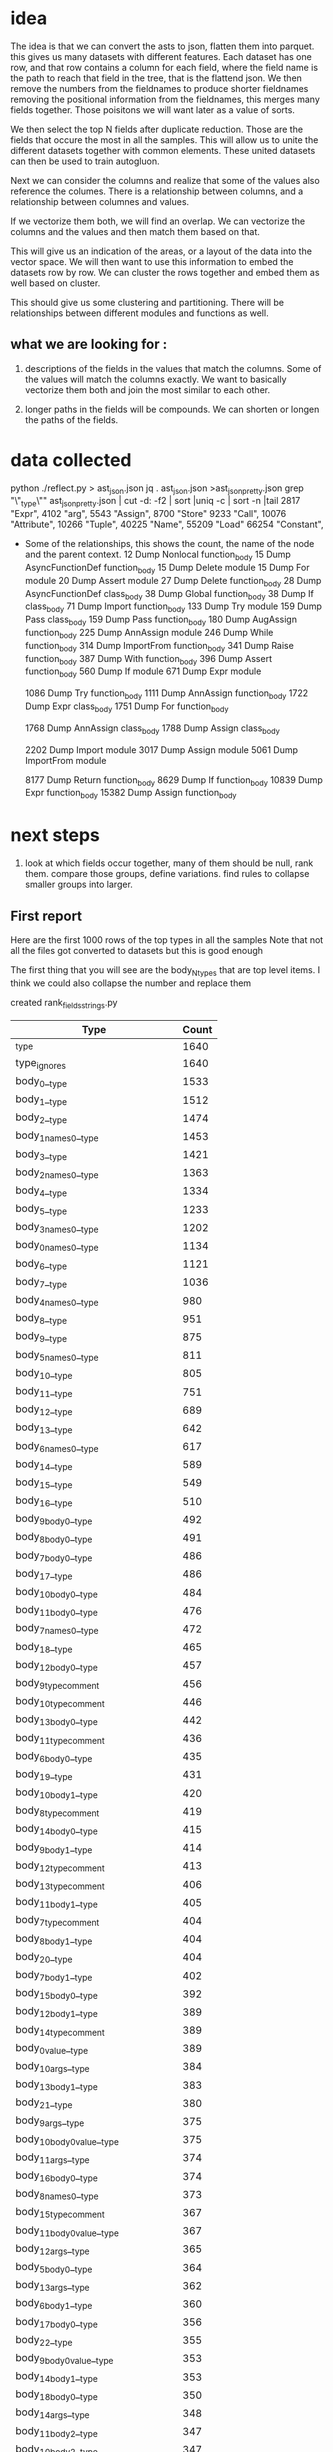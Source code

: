 * idea

The idea is that we can convert the asts to json, flatten them into parquet.
this gives us many datasets with different features. Each dataset has one row,
and that row contains a column for each field, where the field name is the path
to reach that field in the tree, that is the flattend json.
We then remove the numbers from the fieldnames to produce shorter fieldnames
removing the positional information from the fieldnames, this merges many fields together.
Those poisitons we will want later as a value of sorts.

We then select the top N fields after duplicate reduction. Those are the fields that occure the most in all the samples.
This will allow us to unite the different datasets together with common elements.
These united datasets can then be used to train autogluon. 

Next we can consider the columns and realize that some of the values also reference the columes.
There is a relationship between columns, and a relationship between columnes and values.

If we vectorize them both, we will find an overlap. We can vectorize the columns and the values and then match them based on that.

This will give us an indication of the areas, or a layout of the data into the vector space.
We will then want to use this information to embed the datasets row by row.
We can cluster the rows together and embed them as well based on cluster.

This should give us some clustering and partitioning.
There will be relationships between different modules and functions as well.

** what we are looking for :

1. descriptions of the fields in the values that match the columns.
   Some of the values will match the columns exactly. We want to basically vectorize them both and join the most similar to each other.

2. longer paths in the fields will be compounds. We can shorten or longen the paths of the fields.

* data collected
python ./reflect.py > ast_json.json
jq . ast_json.json >ast_json_pretty.json
grep "\"_type\"" ast_json_pretty.json  | cut -d: -f2 | sort |uniq -c | sort -n |tail
   2817  "Expr",
   4102  "arg",
   5543  "Assign",
   8700  "Store"
   9233  "Call",
  10076  "Attribute",
  10266  "Tuple",
  40225  "Name",
  55209  "Load"
  66254  "Constant",

 * Some of the relationships, this shows the count, the
   name of the node and the parent context.
     12 Dump Nonlocal function_body
     15 Dump AsyncFunctionDef function_body
     15 Dump Delete module
     15 Dump For module
     20 Dump Assert module
     27 Dump Delete function_body
     28 Dump AsyncFunctionDef class_body
     38 Dump Global function_body
     38 Dump If class_body
     71 Dump Import function_body
    133 Dump Try module
    159 Dump Pass class_body
    159 Dump Pass function_body
    180 Dump AugAssign function_body
    225 Dump AnnAssign module
    246 Dump While function_body
    314 Dump ImportFrom function_body
    341 Dump Raise function_body
    387 Dump With function_body
    396 Dump Assert function_body
    560 Dump If module
    671 Dump Expr module
    
   1086 Dump Try function_body
   1111 Dump AnnAssign function_body
   1722 Dump Expr class_body
   1751 Dump For function_body
   
   1768 Dump AnnAssign class_body
   1788 Dump Assign class_body
   
   2202 Dump Import module
   3017 Dump Assign module
   5061 Dump ImportFrom module

   8177 Dump Return function_body
   8629 Dump If function_body
  10839 Dump Expr function_body
  15382 Dump Assign function_body  

* next steps

1. look at which fields occur together, many of them should be null, rank them.
   compare those groups, define variations.
   find rules to collapse smaller groups into larger.

** First report

Here are the first 1000 rows of the top types in all the samples
Note that not all the files got converted to datasets but this is good enough

The first thing that you will see are the body_N_types that are top level items.
I think we could also collapse the number and replace them

created rank_fields_strings.py

|----------------------------------------------+-------+
| Type                                         | Count |
|----------------------------------------------+-------+
| _type                                        |  1640 |
| type_ignores                                 |  1640 |
| body_0__type                                 |  1533 |
| body_1__type                                 |  1512 |
| body_2__type                                 |  1474 |
| body_1_names_0__type                         |  1453 |
| body_3__type                                 |  1421 |
| body_2_names_0__type                         |  1363 |
| body_4__type                                 |  1334 |
| body_5__type                                 |  1233 |
| body_3_names_0__type                         |  1202 |
| body_0_names_0__type                         |  1134 |
| body_6__type                                 |  1121 |
| body_7__type                                 |  1036 |
| body_4_names_0__type                         |   980 |
| body_8__type                                 |   951 |
| body_9__type                                 |   875 |
| body_5_names_0__type                         |   811 |
| body_10__type                                |   805 |
| body_11__type                                |   751 |
| body_12__type                                |   689 |
| body_13__type                                |   642 |
| body_6_names_0__type                         |   617 |
| body_14__type                                |   589 |
| body_15__type                                |   549 |
| body_16__type                                |   510 |
| body_9_body_0__type                          |   492 |
| body_8_body_0__type                          |   491 |
| body_7_body_0__type                          |   486 |
| body_17__type                                |   486 |
| body_10_body_0__type                         |   484 |
| body_11_body_0__type                         |   476 |
| body_7_names_0__type                         |   472 |
| body_18__type                                |   465 |
| body_12_body_0__type                         |   457 |
| body_9_type_comment                          |   456 |
| body_10_type_comment                         |   446 |
| body_13_body_0__type                         |   442 |
| body_11_type_comment                         |   436 |
| body_6_body_0__type                          |   435 |
| body_19__type                                |   431 |
| body_10_body_1__type                         |   420 |
| body_8_type_comment                          |   419 |
| body_14_body_0__type                         |   415 |
| body_9_body_1__type                          |   414 |
| body_12_type_comment                         |   413 |
| body_13_type_comment                         |   406 |
| body_11_body_1__type                         |   405 |
| body_7_type_comment                          |   404 |
| body_8_body_1__type                          |   404 |
| body_20__type                                |   404 |
| body_7_body_1__type                          |   402 |
| body_15_body_0__type                         |   392 |
| body_12_body_1__type                         |   389 |
| body_14_type_comment                         |   389 |
| body_0_value__type                           |   389 |
| body_10_args__type                           |   384 |
| body_13_body_1__type                         |   383 |
| body_21__type                                |   380 |
| body_9_args__type                            |   375 |
| body_10_body_0_value__type                   |   375 |
| body_11_args__type                           |   374 |
| body_16_body_0__type                         |   374 |
| body_8_names_0__type                         |   373 |
| body_15_type_comment                         |   367 |
| body_11_body_0_value__type                   |   367 |
| body_12_args__type                           |   365 |
| body_5_body_0__type                          |   364 |
| body_13_args__type                           |   362 |
| body_6_body_1__type                          |   360 |
| body_17_body_0__type                         |   356 |
| body_22__type                                |   355 |
| body_9_body_0_value__type                    |   353 |
| body_14_body_1__type                         |   353 |
| body_18_body_0__type                         |   350 |
| body_14_args__type                           |   348 |
| body_11_body_2__type                         |   347 |
| body_10_body_2__type                         |   347 |
| body_6_type_comment                          |   345 |
| body_9_body_2__type                          |   344 |
| body_8_args__type                            |   342 |
| body_16_type_comment                         |   339 |
| body_12_body_0_value__type                   |   339 |
| body_15_body_1__type                         |   338 |
| body_7_body_2__type                          |   336 |
| body_17_type_comment                         |   336 |
| body_23__type                                |   336 |
| body_7_args__type                            |   334 |
| body_8_body_2__type                          |   334 |
| body_18_type_comment                         |   334 |
| body_19_body_0__type                         |   333 |
| body_13_body_0_value__type                   |   332 |
| body_8_body_0_value__type                    |   331 |
| body_7_body_0_value__type                    |   331 |
| body_14_body_0_value__type                   |   331 |
| body_15_args__type                           |   328 |
| body_13_body_2__type                         |   327 |
| body_16_body_1__type                         |   327 |
| body_7_body_1_type_comment                   |   324 |
| body_8_body_0_type_comment                   |   323 |
| body_12_body_2__type                         |   322 |
| body_19_type_comment                         |   317 |
| body_10_body_1_type_comment                  |   316 |
| body_24__type                                |   316 |
| body_9_body_0_type_comment                   |   315 |
| body_15_body_0_value__type                   |   314 |
| body_17_body_1__type                         |   313 |
| body_20_body_0__type                         |   312 |
| body_10_body_0_type_comment                  |   311 |
| body_9_body_1_type_comment                   |   309 |
| body_7_body_0_type_comment                   |   309 |
| body_11_body_1_type_comment                  |   309 |
| body_11_body_0_type_comment                  |   309 |
| body_8_body_1_type_comment                   |   308 |
| body_16_args__type                           |   305 |
| body_14_body_2__type                         |   304 |
| body_18_args__type                           |   303 |
| body_12_body_1_type_comment                  |   302 |
| body_18_body_1__type                         |   301 |
| body_17_args__type                           |   300 |
| body_20_type_comment                         |   298 |
| body_25__type                                |   298 |
| body_5_body_1__type                          |   297 |
| body_13_body_1_type_comment                  |   296 |
| body_15_body_2__type                         |   295 |
| body_9_names_0__type                         |   294 |
| body_7_body_3__type                          |   293 |
| body_6_body_2__type                          |   292 |
| body_19_args__type                           |   291 |
| body_19_body_1__type                         |   291 |
| body_21_body_0__type                         |   290 |
| body_12_body_0_type_comment                  |   290 |
| body_11_body_3__type                         |   288 |
| body_4_body_0__type                          |   287 |
| body_5_type_comment                          |   286 |
| body_14_body_1_type_comment                  |   286 |
| body_20_body_1__type                         |   286 |
| body_16_body_0_value__type                   |   285 |
| body_6_args__type                            |   284 |
| body_10_body_3__type                         |   284 |
| body_26__type                                |   283 |
| body_22_body_0__type                         |   281 |
| body_13_body_0_type_comment                  |   280 |
| body_21_type_comment                         |   278 |
| body_11_body_2_type_comment                  |   277 |
| body_17_body_0_value__type                   |   277 |
| body_6_body_0_value__type                    |   275 |
| body_14_body_0_type_comment                  |   275 |
| body_13_body_3__type                         |   273 |
| body_18_body_0_value__type                   |   273 |
| body_8_body_3__type                          |   272 |
| body_6_body_1_type_comment                   |   271 |
| body_16_body_2__type                         |   271 |
| body_20_args__type                           |   271 |
| body_9_body_3__type                          |   271 |
| body_6_body_0_type_comment                   |   270 |
| body_2_names_1__type                         |   269 |
| body_23_body_0__type                         |   269 |
| body_10_body_1_value__type                   |   266 |
| body_15_body_0_type_comment                  |   265 |
| body_17_body_2__type                         |   264 |
| body_19_body_0_value__type                   |   262 |
| body_27__type                                |   261 |
| body_15_body_1_type_comment                  |   261 |
| body_22_type_comment                         |   260 |
| body_13_body_1_value__type                   |   258 |
| body_21_body_1__type                         |   258 |
| body_18_body_2__type                         |   258 |
| body_7_body_2_type_comment                   |   257 |
| body_11_body_1_value__type                   |   257 |
| body_15_body_3__type                         |   256 |
| body_12_body_3__type                         |   255 |
| body_10_body_2_type_comment                  |   255 |
| body_24_body_0__type                         |   254 |
| body_13_args_args_0__type                    |   253 |
| body_13_args_args_0_type_comment             |   253 |
| body_13_body_2_type_comment                  |   253 |
| body_16_body_1_type_comment                  |   253 |
| body_12_body_1_value__type                   |   253 |
| body_10_names_0__type                        |   252 |
| body_22_body_1__type                         |   252 |
| body_9_body_2_type_comment                   |   252 |
| body_14_body_3__type                         |   251 |
| body_10_body_0_targets_0__type               |   251 |
| body_10_body_0_targets_0_ctx__type           |   251 |
| body_9_args_args_0__type                     |   249 |
| body_9_args_args_0_type_comment              |   249 |
| body_9_body_1_value__type                    |   249 |
| body_20_body_0_value__type                   |   248 |
| body_21_args__type                           |   248 |
| body_28__type                                |   248 |
| body_23_type_comment                         |   248 |
| body_11_args_args_0__type                    |   247 |
| body_11_args_args_0_type_comment             |   247 |
| body_10_args_args_0__type                    |   246 |
| body_10_args_args_0_type_comment             |   246 |
| body_20_body_2__type                         |   246 |
| body_16_body_0_type_comment                  |   246 |
| body_7_body_1_value__type                    |   244 |
| body_19_body_2__type                         |   244 |
| body_6_body_3__type                          |   243 |
| body_17_body_1_type_comment                  |   243 |
| body_8_body_2_type_comment                   |   241 |
| body_14_body_1_value__type                   |   241 |
| body_9_body_0_targets_0__type                |   240 |
| body_9_body_0_targets_0_ctx__type            |   240 |
| body_24_type_comment                         |   240 |
| body_14_args_args_0__type                    |   240 |
| body_14_args_args_0_type_comment             |   240 |
| body_11_body_0_targets_0__type               |   240 |
| body_11_body_0_targets_0_ctx__type           |   240 |
| body_12_body_2_type_comment                  |   239 |
| body_5_body_0_type_comment                   |   239 |
| body_17_body_0_type_comment                  |   239 |
| body_5_body_2__type                          |   238 |
| body_8_body_1_value__type                    |   238 |
| body_7_body_4__type                          |   237 |
| body_12_args_args_0__type                    |   237 |
| body_12_args_args_0_type_comment             |   237 |
| body_22_args__type                           |   237 |
| body_23_body_1__type                         |   237 |
| body_22_body_0_value__type                   |   236 |
| body_25_body_0__type                         |   234 |
| body_5_body_1_type_comment                   |   233 |
| body_26_body_0__type                         |   233 |
| body_5_args__type                            |   232 |
| body_29__type                                |   232 |
| body_21_body_0_value__type                   |   231 |
| body_18_body_0_type_comment                  |   230 |
| body_18_body_1_type_comment                  |   229 |
| body_14_body_0_targets_0__type               |   228 |
| body_14_body_0_targets_0_ctx__type           |   228 |
| body_3_names_1__type                         |   227 |
| body_17_body_3__type                         |   227 |
| body_12_body_0_targets_0__type               |   227 |
| body_12_body_0_targets_0_ctx__type           |   227 |
| body_4_body_1__type                          |   226 |
| body_25_type_comment                         |   226 |
| body_30__type                                |   226 |
| body_13_body_0_targets_0__type               |   226 |
| body_13_body_0_targets_0_ctx__type           |   226 |
| body_11_body_4__type                         |   226 |
| body_16_body_3__type                         |   225 |
| body_23_args__type                           |   225 |
| body_8_body_0_targets_0__type                |   224 |
| body_8_body_0_targets_0_ctx__type            |   224 |
| body_13_body_1_targets_0__type               |   224 |
| body_13_body_1_targets_0_ctx__type           |   224 |
| body_15_body_1_value__type                   |   223 |
| body_22_body_2__type                         |   223 |
| body_10_body_1_targets_0__type               |   222 |
| body_10_body_1_targets_0_ctx__type           |   222 |
| body_11_body_1_targets_0__type               |   222 |
| body_11_body_1_targets_0_ctx__type           |   222 |
| body_21_body_2__type                         |   222 |
| body_5_body_0_value__type                    |   222 |
| body_14_body_2_type_comment                  |   221 |
| body_24_body_1__type                         |   221 |
| body_26_type_comment                         |   221 |
| body_8_args_args_0__type                     |   220 |
| body_8_args_args_0_type_comment              |   220 |
| body_7_body_0_targets_0__type                |   220 |
| body_7_body_0_targets_0_ctx__type            |   220 |
| body_16_body_1_value__type                   |   219 |
| body_10_body_2_value__type                   |   219 |
| body_12_body_1_targets_0__type               |   219 |
| body_12_body_1_targets_0_ctx__type           |   219 |
| body_10_body_4__type                         |   219 |
| body_19_body_0_type_comment                  |   218 |
| body_15_body_0_targets_0__type               |   218 |
| body_15_body_0_targets_0_ctx__type           |   218 |
| body_7_body_1_targets_0__type                |   216 |
| body_7_body_1_targets_0_ctx__type            |   216 |
| body_24_args__type                           |   216 |
| body_18_body_3__type                         |   216 |
| body_9_body_1_targets_0__type                |   215 |
| body_9_body_1_targets_0_ctx__type            |   215 |
| body_11_body_2_value__type                   |   215 |
| body_25_body_1__type                         |   215 |
| body_15_args_args_0__type                    |   215 |
| body_15_args_args_0_type_comment             |   215 |
| body_19_body_1_type_comment                  |   214 |
| body_14_body_1_targets_0__type               |   214 |
| body_14_body_1_targets_0_ctx__type           |   214 |
| body_6_body_2_type_comment                   |   213 |
| body_31__type                                |   213 |
| body_15_body_2_type_comment                  |   213 |
| body_17_args_args_0__type                    |   213 |
| body_17_args_args_0_type_comment             |   213 |
| body_27_body_0__type                         |   213 |
| body_9_body_2_value__type                    |   212 |
| body_13_body_4__type                         |   212 |
| body_18_args_args_0__type                    |   211 |
| body_18_args_args_0_type_comment             |   211 |
| body_7_args_args_0__type                     |   210 |
| body_7_args_args_0_type_comment              |   210 |
| body_11_names_0__type                        |   210 |
| body_23_body_2__type                         |   210 |
| body_26_body_1__type                         |   210 |
| body_8_body_4__type                          |   210 |
| body_17_body_1_value__type                   |   210 |
| body_20_body_1_type_comment                  |   210 |
| body_12_body_4__type                         |   208 |
| body_20_body_0_type_comment                  |   208 |
| body_16_args_args_0__type                    |   208 |
| body_16_args_args_0_type_comment             |   208 |
| body_4_type_comment                          |   207 |
| body_13_body_2_value__type                   |   207 |
| body_16_body_2_type_comment                  |   207 |
| body_27_type_comment                         |   207 |
| body_23_body_0_value__type                   |   206 |
| body_9_body_4__type                          |   205 |
| body_4_names_1__type                         |   204 |
| body_19_body_3__type                         |   204 |
| body_32__type                                |   204 |
| body_28_body_0__type                         |   204 |
| body_14_body_4__type                         |   203 |
| body_20_body_3__type                         |   203 |
| body_19_args_args_0__type                    |   203 |
| body_19_args_args_0_type_comment             |   203 |
| body_8_body_1_targets_0__type                |   202 |
| body_8_body_1_targets_0_ctx__type            |   202 |
| body_24_body_0_value__type                   |   202 |
| body_16_body_0_targets_0__type               |   202 |
| body_16_body_0_targets_0_ctx__type           |   202 |
| body_26_args__type                           |   201 |
| body_8_body_0_value_func__type               |   199 |
| body_7_body_3_type_comment                   |   199 |
| body_25_args__type                           |   199 |
| body_15_body_4__type                         |   199 |
| body_5_body_3__type                          |   198 |
| body_8_body_0_value_func_ctx__type           |   198 |
| body_18_body_1_value__type                   |   198 |
| body_33__type                                |   196 |
| body_20_args_args_0__type                    |   196 |
| body_20_args_args_0_type_comment             |   196 |
| body_11_body_3_type_comment                  |   196 |
| body_11_body_2_targets_0__type               |   195 |
| body_11_body_2_targets_0_ctx__type           |   195 |
| body_30_body_0__type                         |   195 |
| body_17_body_0_targets_0__type               |   194 |
| body_17_body_0_targets_0_ctx__type           |   194 |
| body_28_type_comment                         |   194 |
| body_15_body_1_targets_0__type               |   194 |
| body_15_body_1_targets_0_ctx__type           |   194 |
| body_27_body_1__type                         |   194 |
| body_14_body_2_value__type                   |   193 |
| body_25_body_0_value__type                   |   193 |
| body_29_body_0__type                         |   193 |
| body_25_body_2__type                         |   192 |
| body_17_body_2_type_comment                  |   191 |
| body_24_body_2__type                         |   191 |
| body_16_body_4__type                         |   191 |
| body_18_body_2_type_comment                  |   190 |
| body_16_body_1_targets_0__type               |   190 |
| body_16_body_1_targets_0_ctx__type           |   190 |
| body_11_body_0_value_func__type              |   189 |
| body_17_body_1_targets_0__type               |   189 |
| body_17_body_1_targets_0_ctx__type           |   189 |
| body_20_body_1_value__type                   |   189 |
| body_6_body_4__type                          |   188 |
| body_10_body_0_value_func__type              |   188 |
| body_10_body_0_value_func_ctx__type          |   188 |
| body_21_body_0_type_comment                  |   188 |
| body_11_body_0_value_func_ctx__type          |   188 |
| body_9_body_0_value_func__type               |   187 |
| body_18_body_0_targets_0__type               |   187 |
| body_18_body_0_targets_0_ctx__type           |   187 |
| body_26_body_2__type                         |   187 |
| body_29_type_comment                         |   187 |
| body_6_body_1_value__type                    |   186 |
| body_9_body_0_value_func_ctx__type           |   186 |
| body_26_body_0_value__type                   |   186 |
| body_19_body_1_value__type                   |   186 |
| body_21_body_1_type_comment                  |   186 |
| body_12_body_0_value_func__type              |   186 |
| body_7_body_2_value__type                    |   185 |
| body_5_names_1__type                         |   185 |
| body_15_body_2_value__type                   |   185 |
| body_27_args__type                           |   185 |
| body_12_body_0_value_func_ctx__type          |   184 |
| body_10_body_3_type_comment                  |   184 |
| body_8_body_2_value__type                    |   183 |
| body_30_type_comment                         |   183 |
| body_22_body_1_type_comment                  |   183 |
| body_6_args_args_0__type                     |   182 |
| body_6_args_args_0_type_comment              |   182 |
| body_7_body_0_value_func__type               |   182 |
| body_7_body_0_value_func_ctx__type           |   181 |
| body_31_body_0__type                         |   181 |
| body_34__type                                |   181 |
| body_22_body_3__type                         |   181 |
| body_28_body_1__type                         |   181 |
| body_4_body_2__type                          |   180 |
| body_13_body_2_targets_0__type               |   180 |
| body_13_body_2_targets_0_ctx__type           |   180 |
| body_8_body_3_type_comment                   |   180 |
| body_19_body_0_targets_0__type               |   180 |
| body_19_body_0_targets_0_ctx__type           |   180 |
| body_20_body_0_targets_0__type               |   180 |
| body_20_body_0_targets_0_ctx__type           |   180 |
| body_23_body_1_type_comment                  |   180 |
| body_10_body_3_value__type                   |   180 |
| body_20_body_2_type_comment                  |   180 |
| body_27_body_0_value__type                   |   180 |
| body_11_body_3_value__type                   |   179 |
| body_12_body_2_value__type                   |   179 |
| body_18_body_1_targets_0__type               |   179 |
| body_18_body_1_targets_0_ctx__type           |   179 |
| body_12_names_0__type                        |   178 |
| body_14_body_3_type_comment                  |   178 |
| body_17_body_4__type                         |   178 |
| body_22_body_0_type_comment                  |   178 |
| body_10_body_2_targets_0__type               |   178 |
| body_10_body_2_targets_0_ctx__type           |   178 |
| body_21_body_3__type                         |   178 |
| body_7_body_5__type                          |   177 |
| body_21_body_1_value__type                   |   177 |
| body_21_args_args_0__type                    |   176 |
| body_21_args_args_0_type_comment             |   176 |
| body_9_body_2_targets_0__type                |   176 |
| body_9_body_2_targets_0_ctx__type            |   176 |
| body_10_body_1_value_func__type              |   176 |
| body_4_body_0_type_comment                   |   175 |
| body_23_body_0_type_comment                  |   175 |
| body_13_body_3_type_comment                  |   175 |
| body_9_body_3_type_comment                   |   175 |
| body_28_args__type                           |   175 |
| body_30_body_1__type                         |   174 |
| body_23_body_3__type                         |   174 |
| body_10_body_1_value_func_ctx__type          |   174 |
| body_29_body_1__type                         |   173 |
| body_35__type                                |   173 |
| body_12_body_3_type_comment                  |   172 |
| body_13_body_0_value_func__type              |   172 |
| body_31_type_comment                         |   172 |
| body_32_body_0__type                         |   172 |
| body_10_body_5__type                         |   172 |
| body_6_body_0_targets_0__type                |   171 |
| body_6_body_0_targets_0_ctx__type            |   171 |
| body_8_body_0_value_args_0__type             |   171 |
| body_25_body_1_type_comment                  |   171 |
| body_13_body_0_value_func_ctx__type          |   171 |
| body_3_body_0__type                          |   171 |
| body_29_args__type                           |   171 |
| body_33_body_0__type                         |   171 |
| body_5_body_2_type_comment                   |   170 |
| body_18_body_4__type                         |   170 |
| body_8_body_1_value_func__type               |   169 |
| body_10_body_0_value_args_0__type            |   169 |
| body_11_body_5__type                         |   169 |
| body_4_body_1_type_comment                   |   168 |
| body_6_body_3_type_comment                   |   168 |
| body_8_body_5__type                          |   168 |
| body_18_body_2_value__type                   |   168 |
| body_14_body_0_value_func__type              |   168 |
| body_14_body_0_value_func_ctx__type          |   168 |
| body_27_body_2__type                         |   168 |
| body_13_body_1_value_func__type              |   167 |
| body_30_args__type                           |   167 |
| body_8_body_1_value_func_ctx__type           |   166 |
| body_9_body_0_value_args_0__type             |   166 |
| body_19_body_2_type_comment                  |   166 |
| body_15_body_3_type_comment                  |   166 |
| body_22_body_1_value__type                   |   166 |
| body_28_body_0_value__type                   |   166 |
| body_13_body_1_value_func_ctx__type          |   165 |
| body_13_body_5__type                         |   165 |
| body_2_names_2__type                         |   165 |
| body_11_body_1_value_func__type              |   164 |
| body_15_body_0_value_func__type              |   164 |
| body_15_body_0_value_func_ctx__type          |   164 |
| body_16_body_2_value__type                   |   164 |
| body_14_body_1_value_func__type              |   164 |
| body_20_body_4__type                         |   164 |
| body_29_body_0_value__type                   |   164 |
| body_31_body_1__type                         |   164 |
| body_9_body_1_value_func__type               |   163 |
| body_19_body_4__type                         |   163 |
| body_22_args_args_0__type                    |   163 |
| body_22_args_args_0_type_comment             |   163 |
| body_32_type_comment                         |   163 |
| body_13_body_3_value__type                   |   163 |
| body_12_body_1_value_func__type              |   163 |
| body_14_body_1_value_func_ctx__type          |   163 |
| body_9_body_1_value_func_ctx__type           |   162 |
| body_11_body_1_value_func_ctx__type          |   162 |
| body_10_body_2_value_func__type              |   162 |
| body_9_decorator_list_0__type                |   162 |
| body_17_body_2_value__type                   |   161 |
| body_24_body_1_type_comment                  |   161 |
| body_36__type                                |   161 |
| body_10_body_2_value_func_ctx__type          |   161 |
| body_12_body_1_value_func_ctx__type          |   161 |
| body_20_body_1_targets_0__type               |   161 |
| body_20_body_1_targets_0_ctx__type           |   161 |
| body_15_body_3_value__type                   |   161 |
| body_7_body_4_type_comment                   |   160 |
| body_7_body_3_value__type                    |   160 |
| body_14_body_2_targets_0__type               |   160 |
| body_14_body_2_targets_0_ctx__type           |   160 |
| body_21_body_0_targets_0__type               |   160 |
| body_21_body_0_targets_0_ctx__type           |   160 |
| body_22_body_0_targets_0__type               |   160 |
| body_22_body_0_targets_0_ctx__type           |   160 |
| body_26_body_1_type_comment                  |   160 |
| body_23_args_args_0__type                    |   160 |
| body_23_args_args_0_type_comment             |   160 |
| body_7_body_0_value_args_0__type             |   159 |
| body_15_body_5__type                         |   159 |
| body_12_body_0_value_args_0__type            |   159 |
| body_7_body_2_targets_0__type                |   158 |
| body_7_body_2_targets_0_ctx__type            |   158 |
| body_25_body_0_type_comment                  |   158 |
| body_11_body_0_value_args_0__type            |   158 |
| body_33_body_1__type                         |   158 |
| body_19_body_2_value__type                   |   157 |
| body_24_body_0_type_comment                  |   157 |
| body_24_body_1_value__type                   |   157 |
| body_30_body_2__type                         |   157 |
| body_9_body_3_value__type                    |   157 |
| body_9_body_5__type                          |   157 |
| body_19_body_1_targets_0__type               |   157 |
| body_19_body_1_targets_0_ctx__type           |   157 |
| body_5_args_args_0__type                     |   157 |
| body_5_args_args_0_type_comment              |   157 |
| body_6_body_5__type                          |   156 |
| body_25_body_3__type                         |   156 |
| body_30_body_0_value__type                   |   156 |
| body_33_type_comment                         |   156 |
| body_4_args__type                            |   155 |
| body_6_body_1_targets_0__type                |   155 |
| body_6_body_1_targets_0_ctx__type            |   155 |
| body_12_body_5__type                         |   155 |
| body_23_body_2_type_comment                  |   155 |
| body_15_body_1_value_func__type              |   155 |
| body_20_body_2_value__type                   |   155 |
| body_22_body_2_type_comment                  |   155 |
| body_23_body_1_value__type                   |   155 |
| body_31_args__type                           |   155 |
| body_12_body_2_targets_0__type               |   154 |
| body_12_body_2_targets_0_ctx__type           |   154 |
| body_24_body_3__type                         |   154 |
| body_7_body_1_value_func__type               |   154 |
| body_15_body_2_targets_0__type               |   154 |
| body_15_body_2_targets_0_ctx__type           |   154 |
| body_21_body_1_targets_0__type               |   154 |
| body_21_body_1_targets_0_ctx__type           |   154 |
| body_8_decorator_list_0__type                |   154 |
| body_14_body_3_value__type                   |   153 |
| body_25_body_1_value__type                   |   153 |
| body_26_body_3__type                         |   153 |
| body_17_body_3_type_comment                  |   153 |
| body_13_body_0_value_args_0__type            |   153 |
| body_28_body_2__type                         |   153 |
| body_32_body_1__type                         |   153 |
| body_11_body_2_value_func__type              |   152 |
| body_26_body_0_type_comment                  |   152 |
| body_34_type_comment                         |   152 |
| body_37__type                                |   152 |
| body_12_decorator_list_0__type               |   152 |
| body_5_body_4__type                          |   152 |
| body_11_body_2_value_func_ctx__type          |   151 |
| body_14_body_5__type                         |   151 |
| body_13_decorator_list_0__type               |   151 |
| body_15_body_1_value_func_ctx__type          |   151 |
| body_21_body_2_type_comment                  |   151 |
| body_34_body_0__type                         |   151 |
| body_13_names_0__type                        |   150 |
| body_16_body_5__type                         |   150 |
| body_7_body_1_value_func_ctx__type           |   150 |
| body_13_body_2_value_func__type              |   150 |
| body_14_decorator_list_0__type               |   150 |
| body_16_body_0_value_func__type              |   150 |
| body_16_body_0_value_func_ctx__type          |   150 |
| body_1_names_1__type                         |   150 |
| body_6_body_2_value__type                    |   149 |
| body_4_body_0_value__type                    |   149 |
| body_7_body_6__type                          |   149 |
| body_29_body_2__type                         |   149 |
| body_8_body_3_value__type                    |   149 |
| body_4_body_3__type                          |   148 |
| body_35_type_comment                         |   148 |
| body_10_decorator_list_0__type               |   148 |
| body_21_body_2_value__type                   |   148 |
| body_22_body_1_targets_0__type               |   148 |
| body_22_body_1_targets_0_ctx__type           |   148 |
| body_31_body_2__type                         |   148 |
| body_10_body_4_type_comment                  |   147 |
| body_5_body_1_value__type                    |   146 |
| body_9_body_2_value_func__type               |   146 |
| body_5_body_3_type_comment                   |   146 |
| body_17_body_0_value_func__type              |   146 |
| body_17_body_0_value_func_ctx__type          |   146 |
| body_26_body_1_value__type                   |   146 |
| body_38__type                                |   146 |
| body_6_body_0_value_func__type               |   146 |
| body_6_body_0_value_func_ctx__type           |   146 |
| body_11_decorator_list_0__type               |   146 |
| body_13_body_2_value_func_ctx__type          |   146 |
| body_31_body_0_value__type                   |   146 |
| body_32_args__type                           |   146 |
| body_19_body_0_value_func__type              |   145 |
| body_19_body_0_value_func_ctx__type          |   145 |
| body_23_body_0_targets_0__type               |   145 |
| body_23_body_0_targets_0_ctx__type           |   145 |
| body_26_args_args_0__type                    |   145 |
| body_26_args_args_0_type_comment             |   145 |
| body_35_body_0__type                         |   145 |
| body_9_body_2_value_func_ctx__type           |   144 |
| body_16_body_3_type_comment                  |   144 |
| body_8_body_2_targets_0__type                |   144 |
| body_8_body_2_targets_0_ctx__type            |   144 |
| body_15_body_0_value_args_0__type            |   144 |
| body_16_body_2_targets_0__type               |   144 |
| body_16_body_2_targets_0_ctx__type           |   144 |
| body_36_body_0__type                         |   144 |
| body_18_body_0_value_func__type              |   143 |
| body_18_body_0_value_func_ctx__type          |   143 |
| body_8_body_6__type                          |   143 |
| body_14_body_0_value_args_0__type            |   143 |
| body_25_body_1_targets_0__type               |   142 |
| body_25_body_1_targets_0_ctx__type           |   142 |
| body_33_args__type                           |   142 |
| body_6_body_1_body_0__type                   |   141 |
| body_22_body_2_value__type                   |   141 |
| body_21_body_4__type                         |   141 |
| body_27_body_3__type                         |   141 |
| body_34_body_1__type                         |   141 |
| body_10_body_6__type                         |   141 |
| body_18_body_3_type_comment                  |   140 |
| body_3_names_2__type                         |   139 |
| body_17_body_5__type                         |   139 |
| body_24_args_args_0__type                    |   139 |
| body_24_args_args_0_type_comment             |   139 |
| body_32_body_0_value__type                   |   139 |
| body_5_body_0_targets_0__type                |   139 |
| body_5_body_0_targets_0_ctx__type            |   139 |
| body_24_body_1_targets_0__type               |   138 |
| body_24_body_1_targets_0_ctx__type           |   138 |
| body_39__type                                |   138 |
| body_13_body_4_type_comment                  |   138 |
| body_18_body_2_targets_0__type               |   138 |
| body_18_body_2_targets_0_ctx__type           |   138 |
| body_12_body_3_value__type                   |   137 |
| body_17_body_2_targets_0__type               |   137 |
| body_17_body_2_targets_0_ctx__type           |   137 |
| body_36_type_comment                         |   137 |
| body_22_body_4__type                         |   137 |
| body_23_body_1_targets_0__type               |   137 |
| body_23_body_1_targets_0_ctx__type           |   137 |
| body_32_body_2__type                         |   137 |
| body_13_args_args_1__type                    |   136 |
| body_13_args_args_1_type_comment             |   136 |
| body_25_body_0_targets_0__type               |   136 |
| body_25_body_0_targets_0_ctx__type           |   136 |
| body_27_body_0_type_comment                  |   136 |
| body_4_body_2_type_comment                   |   135 |
| body_24_body_2_type_comment                  |   135 |
| body_11_body_6__type                         |   135 |
| body_33_body_0_value__type                   |   135 |
| body_27_body_1_type_comment                  |   135 |
| body_10_body_4_value__type                   |   135 |
| body_9_args_args_1__type                     |   134 |
| body_9_args_args_1_type_comment              |   134 |
| body_24_body_2_value__type                   |   134 |
| body_40__type                                |   134 |
| body_12_body_1_value_args_0__type            |   134 |
| body_18_body_3_value__type                   |   134 |
| body_23_body_4__type                         |   134 |
| body_33_body_2__type                         |   134 |
| body_34_args__type                           |   134 |
| body_8_body_2_value_func__type               |   133 |
| body_4_names_2__type                         |   133 |
| body_24_body_0_targets_0__type               |   133 |
| body_24_body_0_targets_0_ctx__type           |   133 |
| body_26_body_1_targets_0__type               |   133 |
| body_26_body_1_targets_0_ctx__type           |   133 |
| body_37_body_0__type                         |   133 |
| body_12_body_4_type_comment                  |   133 |
| body_16_body_1_value_func__type              |   133 |
| body_20_body_0_value_func__type              |   133 |
| body_20_body_0_value_func_ctx__type          |   133 |
| body_11_body_4_type_comment                  |   133 |
| body_30_body_3__type                         |   133 |
| body_6_body_4_type_comment                   |   132 |
| body_5_body_1_body_0__type                   |   132 |
| body_14_body_4_type_comment                  |   132 |
| body_26_body_2_type_comment                  |   132 |
| body_10_body_3_value_func__type              |   132 |
| body_10_body_3_value_func_ctx__type          |   132 |
| body_11_body_3_value_func__type              |   132 |
| body_16_body_1_value_func_ctx__type          |   132 |
| body_17_body_1_value_func__type              |   132 |
| body_20_body_3_value__type                   |   132 |
| body_23_body_2_value__type                   |   132 |
| body_30_body_1_type_comment                  |   132 |
| body_34_body_0_value__type                   |   132 |
| body_8_body_1_value_args_0__type             |   131 |
| body_25_body_2_type_comment                  |   131 |
| body_25_body_4__type                         |   131 |
| body_6_body_1_value_func__type               |   131 |
| body_11_body_3_value_func_ctx__type          |   131 |
| body_25_args_args_0__type                    |   131 |
| body_25_args_args_0_type_comment             |   131 |
| body_8_body_2_value_func_ctx__type           |   130 |
| body_13_body_1_value_args_0__type            |   130 |
| body_19_body_3_type_comment                  |   130 |
| body_26_body_0_targets_0__type               |   130 |
| body_26_body_0_targets_0_ctx__type           |   130 |
| body_17_body_1_value_func_ctx__type          |   130 |
| body_29_args_args_0__type                    |   130 |
| body_29_args_args_0_type_comment             |   130 |
| body_35_args__type                           |   130 |
| body_37_type_comment                         |   130 |
| body_9_body_6__type                          |   130 |
| body_12_body_2_value_func__type              |   129 |
| body_12_body_2_value_func_ctx__type          |   129 |
| body_6_body_1_body_0_value__type             |   129 |
| body_14_body_4_value__type                   |   129 |
| body_15_decorator_list_0__type               |   129 |
| body_8_body_4_type_comment                   |   129 |
| body_15_body_4_type_comment                  |   129 |
| body_15_body_2_value_func__type              |   129 |
| body_15_body_2_value_func_ctx__type          |   129 |
| body_18_body_1_value_func__type              |   129 |
| body_11_body_3_targets_0__type               |   129 |
| body_11_body_3_targets_0_ctx__type           |   129 |
| body_16_body_0_value_args_0__type            |   129 |
| body_28_body_3__type                         |   129 |
| body_29_body_1_type_comment                  |   129 |
| body_10_body_1_value_args_0__type            |   129 |
| body_27_body_1_value__type                   |   129 |
| body_17_body_0_value_args_0__type            |   128 |
| body_19_body_5__type                         |   128 |
| body_13_body_3_value_func__type              |   128 |
| body_13_body_3_value_func_ctx__type          |   128 |
| body_6_body_1_value_func_ctx__type           |   128 |
| body_15_body_1_value_args_0__type            |   128 |
| body_18_body_2_value_func__type              |   128 |
| body_7_body_5_type_comment                   |   127 |
| body_19_body_2_targets_0__type               |   127 |
| body_19_body_2_targets_0_ctx__type           |   127 |
| body_25_body_2_value__type                   |   127 |
| body_29_body_3__type                         |   127 |
| body_38_body_0__type                         |   127 |
| body_14_body_2_value_func__type              |   127 |
| body_16_body_3_value__type                   |   127 |
| body_17_body_3_value__type                   |   127 |
| body_20_body_3_type_comment                  |   127 |
| body_11_body_4_value__type                   |   127 |
| body_29_body_1_value__type                   |   127 |
| body_36_args__type                           |   127 |
| body_13_body_4_value__type                   |   126 |
| body_18_body_0_value_args_0__type            |   126 |
| body_18_decorator_list_0__type               |   126 |
| body_14_names_0__type                        |   126 |
| body_14_body_1_value_args_0__type            |   126 |
| body_18_body_1_value_func_ctx__type          |   126 |
| body_18_body_2_value_func_ctx__type          |   126 |
| body_20_body_2_targets_0__type               |   126 |
| body_20_body_2_targets_0_ctx__type           |   126 |
| body_19_body_1_value_func__type              |   126 |
| body_27_args_args_0__type                    |   126 |
| body_27_args_args_0_type_comment             |   126 |
| body_28_body_1_type_comment                  |   126 |
| body_35_body_1__type                         |   126 |
| body_7_body_2_value_func__type               |   125 |
| body_11_body_1_value_args_0__type            |   125 |
| body_9_body_1_body_0__type                   |   125 |
| body_6_body_6__type                          |   125 |
| body_26_body_2_value__type                   |   125 |
| body_41__type                                |   125 |
| body_10_body_2_value_args_0__type            |   125 |
| body_14_body_2_value_func_ctx__type          |   125 |
| body_19_body_3_value__type                   |   125 |
| body_19_body_1_value_func_ctx__type          |   125 |
| body_7_body_7__type                          |   125 |
| body_28_body_0_type_comment                  |   125 |
| body_35_body_0_value__type                   |   125 |
| body_5_body_5__type                          |   125 |
| body_10_body_1_body_0__type                  |   124 |
| body_38_type_comment                         |   124 |
| body_6_body_0_value_args_0__type             |   124 |
| body_12_body_6__type                         |   124 |
| body_6_names_1__type                         |   124 |
| body_15_body_4_value__type                   |   124 |
| body_3_body_1__type                          |   124 |
| body_36_body_0_value__type                   |   124 |
| body_10_body_3_targets_0__type               |   124 |
| body_10_body_3_targets_0_ctx__type           |   124 |
| body_6_body_3_value__type                    |   123 |
| body_7_body_2_value_func_ctx__type           |   123 |
| body_12_body_4_value__type                   |   123 |
| body_8_body_1_body_0__type                   |   123 |
| body_14_body_3_value_func__type              |   123 |
| body_14_body_3_value_func_ctx__type          |   123 |
| body_13_body_6__type                         |   123 |
| body_14_args_args_1__type                    |   123 |
| body_14_args_args_1_type_comment             |   123 |
| body_15_body_6__type                         |   123 |
| body_19_body_0_value_args_0__type            |   123 |
| body_5_body_0_value_func__type               |   123 |
| body_5_body_0_value_func_ctx__type           |   123 |
| body_7_body_1_body_0__type                   |   123 |
| body_5_names_2__type                         |   122 |
| body_18_body_5__type                         |   122 |
| body_13_body_2_value_args_0__type            |   122 |
| body_11_body_2_value_args_0__type            |   121 |
| body_7_body_3_value_func__type               |   121 |
| body_7_decorator_list_0__type                |   121 |
| body_22_body_0_value_func__type              |   121 |
| body_22_body_0_value_func_ctx__type          |   121 |
| body_24_body_4__type                         |   121 |
| body_3_type_comment                          |   121 |
| body_30_args_args_0__type                    |   121 |
| body_30_args_args_0_type_comment             |   121 |
| body_42__type                                |   121 |
| body_8_body_5_type_comment                   |   121 |
| body_9_body_4_value__type                    |   121 |
| body_16_body_4_value__type                   |   121 |
| body_20_body_0_value_args_0__type            |   121 |
| body_28_args_args_0__type                    |   121 |
| body_28_args_args_0_type_comment             |   121 |
| body_34_body_2__type                         |   121 |
| body_36_body_1__type                         |   121 |
| body_8_body_2_body_0__type                   |   120 |
| body_5_body_1_body_0_value__type             |   120 |
| body_16_body_6__type                         |   120 |
| body_21_body_1_value_func__type              |   120 |
| body_21_body_1_value_func_ctx__type          |   120 |
| body_37_body_1__type                         |   120 |
| body_27_body_0_targets_0__type               |   120 |
| body_27_body_0_targets_0_ctx__type           |   120 |
| body_29_body_0_type_comment                  |   120 |
| body_30_body_0_type_comment                  |   120 |
| body_31_body_1_type_comment                  |   120 |
| body_37_args__type                           |   120 |
| body_6_body_2_targets_0__type                |   119 |
| body_6_body_2_targets_0_ctx__type            |   119 |
| body_7_body_4_value__type                    |   119 |
| body_9_body_1_value_args_0__type             |   119 |
| body_14_body_3_targets_0__type               |   119 |
| body_14_body_3_targets_0_ctx__type           |   119 |
| body_16_body_4_type_comment                  |   119 |
| body_31_body_0_type_comment                  |   119 |
| body_39_body_0__type                         |   119 |
| body_20_body_1_value_func__type              |   119 |
| body_22_body_3_value__type                   |   119 |
| body_4_body_4__type                          |   118 |
| body_6_body_2_body_0__type                   |   118 |
| body_7_body_3_value_func_ctx__type           |   118 |
| body_17_body_6__type                         |   118 |
| body_17_decorator_list_0__type               |   118 |
| body_20_body_1_value_func_ctx__type          |   118 |
| body_20_body_5__type                         |   118 |
| body_15_body_3_value_func__type              |   118 |
| body_17_body_4_value__type                   |   118 |
| body_9_body_4_type_comment                   |   118 |
| body_5_body_1_targets_0__type                |   117 |
| body_5_body_1_targets_0_ctx__type            |   117 |
| body_21_body_0_value_func__type              |   117 |
| body_21_body_0_value_func_ctx__type          |   117 |
| body_40_body_0__type                         |   117 |
| body_7_body_1_value_args_0__type             |   117 |
| body_11_body_1_body_0__type                  |   117 |
| body_7_body_2_body_0__type                   |   117 |
| body_31_body_3__type                         |   117 |
| body_6_body_2_value_func__type               |   116 |
| body_8_args_args_1__type                     |   116 |
| body_8_args_args_1_type_comment              |   116 |
| body_8_body_0_body_0__type                   |   116 |
| body_22_body_1_value_func__type              |   116 |
| body_22_body_2_targets_0__type               |   116 |
| body_22_body_2_targets_0_ctx__type           |   116 |
| body_26_body_4__type                         |   116 |
| body_6_body_0_body_0__type                   |   115 |
| body_16_decorator_list_0__type               |   115 |
| body_8_body_7__type                          |   115 |
| body_22_body_1_value_func_ctx__type          |   115 |
| body_23_body_3_value__type                   |   115 |
| body_39_type_comment                         |   115 |
| body_6_decorator_list_0__type                |   114 |
| body_22_body_0_value_args_0__type            |   114 |
| body_16_body_2_value_func__type              |   114 |
| body_17_body_4_type_comment                  |   114 |
| body_9_body_3_value_func__type               |   114 |
| body_9_body_3_value_func_ctx__type           |   114 |
| body_10_body_3_value_args_0__type            |   114 |
| body_21_body_2_targets_0__type               |   114 |
| body_21_body_2_targets_0_ctx__type           |   114 |
| body_30_body_1_value__type                   |   114 |
| body_37_body_0_value__type                   |   114 |
| body_8_decorator_list_0_func__type           |   114 |
| body_8_decorator_list_0_func_ctx__type       |   114 |
| body_10_body_7__type                         |   114 |
| body_27_body_1_targets_0__type               |   114 |
| body_27_body_1_targets_0_ctx__type           |   114 |
| body_6_body_2_value_func_ctx__type           |   113 |
| body_11_args_args_1__type                    |   113 |
| body_11_args_args_1_type_comment             |   113 |
| body_15_names_0__type                        |   113 |
| body_40_type_comment                         |   113 |
| body_43__type                                |   113 |
| body_13_body_3_targets_0__type               |   113 |
| body_13_body_3_targets_0_ctx__type           |   113 |
| body_9_decorator_list_0_func__type           |   113 |
| body_9_decorator_list_0_func_ctx__type       |   113 |
| body_19_body_2_value_func__type              |   113 |
| body_15_body_2_value_args_0__type            |   113 |
| body_15_body_3_value_func_ctx__type          |   113 |
| body_15_body_3_targets_0__type               |   113 |
| body_15_body_3_targets_0_ctx__type           |   113 |
| body_24_body_2_targets_0__type               |   112 |
| body_24_body_2_targets_0_ctx__type           |   112 |
| body_7_names_1__type                         |   112 |
| body_38_args__type                           |   112 |
| body_44__type                                |   112 |
| body_16_body_2_value_func_ctx__type          |   112 |
| body_9_decorator_list_0_func_value__type     |   112 |
| body_9_decorator_list_0_func_value_ctx__type |   112 |
| body_19_body_2_value_func_ctx__type          |   112 |
| body_11_body_7__type                         |   112 |
| body_5_body_0_value_args_0__type             |   112 |
| body_19_decorator_list_0__type               |   112 |
| body_7_body_8__type                          |   112 |
| body_21_body_3_value__type                   |   112 |
| body_27_body_2_type_comment                  |   112 |
| body_27_body_4__type                         |   112 |
| body_29_body_2_type_comment                  |   112 |
| body_32_body_0_type_comment                  |   112 |
| body_8_decorator_list_0_func_value__type     |   112 |
| body_8_decorator_list_0_func_value_ctx__type |   112 |
| body_9_body_2_value_args_0__type             |   111 |
| body_10_args_args_1__type                    |   111 |
| body_10_args_args_1_type_comment             |   111 |
| body_38_body_0_value__type                   |   111 |
| body_38_body_1__type                         |   111 |
| body_8_body_3_value_func__type               |   111 |
| body_8_body_3_value_func_ctx__type           |   111 |
| body_8_body_4_value__type                    |   111 |
| body_16_body_1_value_args_0__type            |   111 |
| body_23_body_2_targets_0__type               |   111 |
| body_23_body_2_targets_0_ctx__type           |   111 |
| body_27_body_2_value__type                   |   111 |
| body_31_body_1_value__type                   |   111 |
| body_33_body_3__type                         |   111 |
| body_10_body_5_type_comment                  |   111 |
| body_4_body_3_type_comment                   |   110 |
| body_5_body_2_body_0__type                   |   110 |
| body_5_body_3_body_0__type                   |   110 |
| body_0_names_1__type                         |   110 |
| body_41_body_0__type                         |   110 |
| body_11_body_3_value_args_0__type            |   110 |
| body_12_args_args_1__type                    |   110 |
| body_12_args_args_1_type_comment             |   110 |
| body_18_body_2_value_args_0__type            |   110 |
| body_22_body_5__type                         |   110 |
| body_31_args_args_0__type                    |   110 |
| body_31_args_args_0_type_comment             |   110 |
| body_32_body_1_type_comment                  |   110 |
| body_33_body_1_type_comment                  |   110 |
| body_5_body_4_type_comment                   |   110 |
| body_8_body_1_body_0_value__type             |   109 |
| body_45__type                                |   109 |
| body_13_body_3_value_args_0__type            |   109 |
| body_7_body_3_body_0__type                   |   109 |
| body_12_body_2_body_0__type                  |   109 |
| body_15_args_args_1__type                    |   109 |
| body_15_args_args_1_type_comment             |   109 |
| body_28_body_1_value__type                   |   109 |
| body_28_body_2_type_comment                  |   109 |
| body_29_body_1_targets_0__type               |   109 |
| body_29_body_1_targets_0_ctx__type           |   109 |
| body_35_body_2__type                         |   109 |
| body_23_body_5__type                         |   109 |
| body_19_body_4_type_comment                  |   108 |
| body_14_decorator_list_0_func__type          |   108 |
| body_14_decorator_list_0_func_ctx__type      |   108 |
| body_9_body_3_targets_0__type                |   108 |
| body_9_body_3_targets_0_ctx__type            |   108 |
| body_28_body_0_targets_0__type               |   108 |
| body_28_body_0_targets_0_ctx__type           |   108 |
| body_29_body_0_targets_0__type               |   108 |
| body_29_body_0_targets_0_ctx__type           |   108 |
| body_32_body_3__type                         |   108 |
| body_17_body_2_value_func__type              |   107 |
| body_17_body_1_value_args_0__type            |   107 |
| body_7_body_1_body_0_value__type             |   107 |
| body_21_body_3_type_comment                  |   107 |
| body_23_body_3_type_comment                  |   107 |
| body_24_body_1_value_func__type              |   107 |
| body_24_body_1_value_func_ctx__type          |   107 |
| body_34_body_1_type_comment                  |   107 |
| body_36_body_2__type                         |   107 |
| body_9_body_5_type_comment                   |   107 |
| body_25_body_0_value_func__type              |   107 |
| body_25_body_0_value_func_ctx__type          |   107 |
| body_21_body_5__type                         |   107 |

** Report without numbers
this report gives a more compact representation
|-------+--------------------------------------------------------------------------------+--------|
|  Type | Count                                                                          |        |
|    10 | body_N_body_N_body_N__type                                                     | 116809 |
|     8 | body_N_body_N__type                                                            |  89679 |
|    14 | body_N_body_N_body_N_value__type                                               |  87969 |
|    15 | body_N_body_N_body_N_value_args_N__type                                        |  75187 |
|    13 | body_N_body_N_body_N_type_comment                                              |  67042 |
|    17 | body_N_body_N_body_N_value_func__type                                          |  62897 |
|    18 | body_N_body_N_body_N_value_func_ctx__type                                      |  62426 |
|    46 | body_N_body_N_type_comment                                                     |  60657 |
|    12 | body_N_body_N_body_N_targets_N_ctx__type                                       |  59814 |
|    11 | body_N_body_N_body_N_targets_N__type                                           |  59814 |
|    16 | body_N_body_N_body_N_value_args_N_ctx__type                                    |  52048 |
|    30 | body_N_body_N_value__type                                                      |  51231 |
|    31 | body_N_body_N_value_args_N__type                                               |  41645 |
|    19 | body_N_body_N_body_N_value_func_value__type                                    |  39620 |
|   284 | body_N_body_N_args_args_N_type_comment                                         |  38184 |
|   283 | body_N_body_N_args_args_N__type                                                |  38184 |
|    45 | body_N_body_N_targets_N_ctx__type                                              |  37081 |
|    44 | body_N_body_N_targets_N__type                                                  |  37081 |
|    20 | body_N_body_N_body_N_value_func_value_ctx__type                                |  36431 |
|    33 | body_N_body_N_value_func__type                                                 |  35653 |
|    34 | body_N_body_N_value_func_ctx__type                                             |  35365 |
|   335 | body_N_body_N_body_N_value_keywords_N_value__type                              |  34020 |
|   334 | body_N_body_N_body_N_value_keywords_N__type                                    |  34020 |
|    32 | body_N_body_N_value_args_N_ctx__type                                           |  28002 |
|     1 | body_N__type                                                                   |  27499 |
|   293 | body_N_body_N_body_N_value_args_N_elts_N__type                                 |  25606 |
|   343 | body_N_body_N_body_N_body_N__type                                              |  24791 |
|    35 | body_N_body_N_value_func_value__type                                           |  23519 |
|    36 | body_N_body_N_value_func_value_ctx__type                                       |  21472 |
|   431 | body_N_body_N_body_N_test__type                                                |  19465 |
|   282 | body_N_body_N_args__type                                                       |  18772 |
|   344 | body_N_body_N_body_N_body_N_value__type                                        |  18004 |
|     2 | body_N_names_N__type                                                           |  17716 |
|   229 | body_N_body_N_value_args_N_elts_N__type                                        |  16944 |
|    38 | body_N_body_N_value_keywords_N_value__type                                     |  16462 |
|    37 | body_N_body_N_value_keywords_N__type                                           |  16462 |
|   336 | body_N_body_N_body_N_value_keywords_N_value_ctx__type                          |  15906 |
|     5 | body_N_args_args_N_type_comment                                                |  15888 |
|     4 | body_N_args_args_N__type                                                       |  15888 |
|    41 | body_N_type_comment                                                            |  13678 |
|   345 | body_N_body_N_body_N_body_N_value_args_N__type                                 |  13307 |
|   620 | body_N_decorator_list_N_args_N_elts_N_elts_N__type                             |  13296 |
|   824 | body_N_body_N_body_N_value_args_N_values_N_elts_N__type                        |  12341 |
|    57 | body_N_body_N_body_N_value_ctx__type                                           |  12181 |
|   347 | body_N_body_N_body_N_body_N_value_func__type                                   |  12069 |
|    23 | body_N_body_N_test__type                                                       |  11958 |
|     3 | body_N_args__type                                                              |  11913 |
|   348 | body_N_body_N_body_N_body_N_value_func_ctx__type                               |  11880 |
|  3735 | body_N_body_N_value_args_N_values_N_elts_N__type                               |  11501 |
|   443 | body_N_body_N_body_N_test_ops_N__type                                          |  11425 |
|   432 | body_N_body_N_body_N_test_comparators_N__type                                  |  11425 |
|   435 | body_N_body_N_body_N_test_left__type                                           |  11380 |
|   619 | body_N_decorator_list_N_args_N_elts_N_dims_N__type                             |  11077 |
|   236 | body_N_decorator_list_N_args_N_elts_N__type                                    |  10926 |
|   408 | body_N_body_N_body_N_body_N_type_comment                                       |  10575 |
|   311 | body_N_body_N_decorator_list_N_args_N_elts_N__type                             |  10309 |
|   384 | body_N_body_N_body_N_value_args_N_elts_N_elts_N__type                          |  10205 |
|   314 | body_N_body_N_decorator_list_N_args_N_elts_N_elts_N__type                      |   9436 |
|   407 | body_N_body_N_body_N_body_N_targets_N_ctx__type                                |   9376 |
|   406 | body_N_body_N_body_N_body_N_targets_N__type                                    |   9376 |
|   346 | body_N_body_N_body_N_body_N_value_args_N_ctx__type                             |   9239 |
|   595 | body_N_body_N_body_N_value_keywords_N_value_elts_N__type                       |   8822 |
|   349 | body_N_body_N_body_N_body_N_value_func_value__type                             |   8471 |
|    39 | body_N_body_N_value_keywords_N_value_ctx__type                                 |   8326 |
|   436 | body_N_body_N_body_N_test_left_ctx__type                                       |   8015 |
|   350 | body_N_body_N_body_N_body_N_value_func_value_ctx__type                         |   7965 |
|   822 | body_N_body_N_body_N_value_args_N_values_N__type                               |   7625 |
|   618 | body_N_body_N_value_args_N_elts_N_elts_N__type                                 |   7530 |
|   309 | body_N_body_N_decorator_list_N_args_N__type                                    |   7469 |
|  1140 | body_N_decorator_list_N_args_N_elts_N_elts_N_elts_N__type                      |   7315 |
|   313 | body_N_body_N_decorator_list_N_args_N_elts_N_dims_N__type                      |   7287 |
|   332 | body_N_body_N_body_N_value_args_N_func__type                                   |   7048 |
|   333 | body_N_body_N_body_N_value_args_N_func_ctx__type                               |   7044 |
|   821 | body_N_body_N_body_N_value_args_N_keys_N__type                                 |   7031 |
|    61 | body_N_body_N_test_ops_N__type                                                 |   6991 |
|    58 | body_N_body_N_test_comparators_N__type                                         |   6991 |
|    59 | body_N_body_N_test_left__type                                                  |   6965 |
|   331 | body_N_body_N_body_N_value_args_N_args_N__type                                 |   6952 |
|   308 | body_N_body_N_decorator_list_N__type                                           |   6910 |
|   379 | body_N_body_N_body_N_value_args_N_elts_N_ctx__type                             |   6789 |
|   616 | body_N_body_N_value_elts_N__type                                               |   6730 |
|  1138 | body_N_decorator_list_N_args_N_elts_N_dims_N_elts_N__type                      |   6701 |
|    40 | body_N_body_N_value_ctx__type                                                  |   6621 |
|   389 | body_N_body_N_body_N_body_N_value_keywords_N_value__type                       |   6588 |
|   388 | body_N_body_N_body_N_body_N_value_keywords_N__type                             |   6588 |
|   234 | body_N_decorator_list_N_args_N__type                                           |   6542 |
|   285 | body_N_body_N_body_N_value_elts_N__type                                        |   6465 |
|    72 | body_N_body_N_value_args_N_values_N__type                                      |   6171 |
|   298 | body_N_body_N_body_N_value_value__type                                         |   6001 |
|   237 | body_N_decorator_list_N_args_N_elts_N_ctx__type                                |   5904 |
|    71 | body_N_body_N_value_args_N_keys_N__type                                        |   5797 |
|  3004 | body_N_body_N_args_args_N_annotation__type                                     |   5683 |
|   355 | body_N_body_N_body_N_items_N_context_expr_args_N__type                         |   5552 |
|   224 | body_N_body_N_body_N_targets_N_value__type                                     |   5465 |
|   409 | body_N_body_N_body_N_body_N_body_N__type                                       |   5459 |
|   233 | body_N_decorator_list_N__type                                                  |   5451 |
|   225 | body_N_body_N_body_N_targets_N_value_ctx__type                                 |   5413 |
|   354 | body_N_body_N_body_N_items_N_context_expr__type                                |   5386 |
|   353 | body_N_body_N_body_N_items_N__type                                             |   5386 |
|   358 | body_N_body_N_body_N_items_N_context_expr_func_ctx__type                       |   5351 |
|   357 | body_N_body_N_body_N_items_N_context_expr_func__type                           |   5351 |
|   509 | body_N_body_N_body_N_value_args_N_value__type                                  |   5239 |
|   444 | body_N_body_N_body_N_value_value_ctx__type                                     |   5222 |
|  1596 | body_N_body_N_value_keywords_N_value_elts_N__type                              |   5221 |
|   663 | body_N_body_N_decorator_list_N_args_N_elts_N_elts_N_elts_N__type               |   5118 |
|   433 | body_N_body_N_body_N_test_comparators_N_ctx__type                              |   5100 |
|   510 | body_N_body_N_body_N_value_args_N_value_ctx__type                              |   5054 |
|   359 | body_N_body_N_body_N_items_N_context_expr_func_value__type                     |   4963 |
|   360 | body_N_body_N_body_N_items_N_context_expr_func_value_ctx__type                 |   4961 |
|   617 | body_N_body_N_value_args_N_elts_N_ctx__type                                    |   4933 |
|   525 | body_N_body_N_body_N_test_args_N__type                                         |   4844 |
|   356 | body_N_body_N_body_N_items_N_context_expr_args_N_ctx__type                     |   4688 |
|   823 | body_N_body_N_body_N_value_args_N_values_N_ctx__type                           |   4683 |
|    60 | body_N_body_N_test_left_ctx__type                                              |   4678 |
|   312 | body_N_body_N_decorator_list_N_args_N_elts_N_ctx__type                         |   4586 |
|  1537 | body_N_body_N_args_defaults_N__type                                            |   4492 |
|   339 | body_N_body_N_body_N_value_args_N_func_value__type                             |   4413 |
|   362 | body_N_body_N_body_N_items_N_context_expr_keywords_N_value__type               |   4398 |
|   361 | body_N_body_N_body_N_items_N_context_expr_keywords_N__type                     |   4398 |
|   659 | body_N_body_N_decorator_list_N_args_N_elts_N_dims_N_elts_N__type               |   4245 |
|   326 | body_N_body_N_decorator_list_N_func_ctx__type                                  |   4157 |
|   325 | body_N_body_N_decorator_list_N_func__type                                      |   4157 |
|   544 | body_N_body_N_returns__type                                                    |   4154 |
|  1107 | body_N_body_N_items_N_context_expr__type                                       |   4058 |
|  1106 | body_N_body_N_items_N__type                                                    |   4058 |
|  1108 | body_N_body_N_items_N_context_expr_args_N__type                                |   4050 |
|   511 | body_N_body_N_body_N_body_N_test__type                                         |   4048 |
|  1111 | body_N_body_N_items_N_context_expr_func_ctx__type                              |   4039 |
|  1110 | body_N_body_N_items_N_context_expr_func__type                                  |   4039 |
|  3248 | body_N_body_N_value_args_N_values_N_ctx__type                                  |   3939 |
|   526 | body_N_body_N_body_N_test_args_N_ctx__type                                     |   3910 |
|   416 | body_N_body_N_body_N_body_N_body_N_value__type                                 |   3895 |
|   241 | body_N_decorator_list_N_func_ctx__type                                         |   3893 |
|   240 | body_N_decorator_list_N_func__type                                             |   3893 |
|   338 | body_N_body_N_body_N_value_args_N_args_N_elts_N__type                          |   3880 |
|   437 | body_N_body_N_body_N_test_left_value__type                                     |   3837 |
|    53 | body_N_body_N_value_args_N_func__type                                          |   3775 |
|    54 | body_N_body_N_value_args_N_func_ctx__type                                      |   3772 |
|   337 | body_N_body_N_body_N_value_args_N_args_N_ctx__type                             |   3756 |
|  3005 | body_N_body_N_args_args_N_annotation_ctx__type                                 |   3737 |
|    64 | body_N_body_N_value_args_N_args_N__type                                        |   3679 |
|   243 | body_N_decorator_list_N_func_value_ctx__type                                   |   3666 |
|   242 | body_N_decorator_list_N_func_value__type                                       |   3666 |
|   438 | body_N_body_N_body_N_test_left_value_ctx__type                                 |   3665 |
|   636 | body_N_body_N_body_N_orelse_N__type                                            |   3643 |
|  1109 | body_N_body_N_items_N_context_expr_args_N_ctx__type                            |   3600 |
|   328 | body_N_body_N_decorator_list_N_func_value_ctx__type                            |   3575 |
|   327 | body_N_body_N_decorator_list_N_func_value__type                                |   3575 |
|  1112 | body_N_body_N_items_N_context_expr_func_value__type                            |   3555 |
|  1113 | body_N_body_N_items_N_context_expr_func_value_ctx__type                        |   3549 |
|   310 | body_N_body_N_decorator_list_N_args_N_ctx__type                                |   3531 |
|   330 | body_N_body_N_decorator_list_N_func_value_value_ctx__type                      |   3498 |
|   329 | body_N_body_N_decorator_list_N_func_value_value__type                          |   3498 |
|   528 | body_N_body_N_body_N_test_func_ctx__type                                       |   3458 |
|   527 | body_N_body_N_body_N_test_func__type                                           |   3458 |
|    24 | body_N_body_N_test_args_N__type                                                |   3419 |
|  1021 | body_N_body_N_body_N_value_values_N__type                                      |   3394 |
|  2699 | body_N_body_N_value_elts_N_elts_N__type                                        |   3380 |
|  1139 | body_N_decorator_list_N_args_N_elts_N_elts_N_ctx__type                         |   3272 |
|   921 | body_N_body_N_body_N_test_op__type                                             |   3264 |
|   340 | body_N_body_N_body_N_value_args_N_func_value_ctx__type                         |   3243 |
|   245 | body_N_decorator_list_N_func_value_value_ctx__type                             |   3234 |
|   244 | body_N_decorator_list_N_func_value_value__type                                 |   3234 |
|   235 | body_N_decorator_list_N_args_N_ctx__type                                       |   3219 |
|   504 | body_N_body_N_body_N_value_slice__type                                         |   3164 |
|   363 | body_N_body_N_body_N_items_N_context_expr_keywords_N_value_ctx__type           |   3131 |
|   390 | body_N_body_N_body_N_body_N_value_keywords_N_value_ctx__type                   |   3117 |
|   463 | body_N_body_N_body_N_body_N_value_ctx__type                                    |   3075 |
|  1515 | body_N_args_args_N_annotation__type                                            |   3030 |
|  2017 | body_N_body_N_body_N_test_values_N__type                                       |   3007 |
|    21 | body_N_body_N_body_N_value_func_value_value__type                              |   2976 |
|   545 | body_N_body_N_returns_ctx__type                                                |   2974 |
|   366 | body_N_body_N_body_N_value_func_value_func__type                               |   2967 |
|   367 | body_N_body_N_body_N_value_func_value_func_ctx__type                           |   2958 |
|   223 | body_N_body_N_body_N_targets_N_slice__type                                     |   2956 |
|  1137 | body_N_decorator_list_N_args_N_elts_N_dims_N_ctx__type                         |   2936 |
|  1078 | body_N_body_N_test_comparators_N_ctx__type                                     |   2852 |
|    25 | body_N_body_N_test_args_N_ctx__type                                            |   2835 |
|  1115 | body_N_body_N_items_N_context_expr_keywords_N_value__type                      |   2778 |
|  1114 | body_N_body_N_items_N_context_expr_keywords_N__type                            |   2778 |
|    22 | body_N_body_N_body_N_value_func_value_value_ctx__type                          |   2777 |
|   537 | body_N_body_N_body_N_test_left_func__type                                      |   2771 |
|   631 | body_N_body_N_body_N_body_N_body_N_value_args_N__type                          |   2762 |
|   538 | body_N_body_N_body_N_test_left_func_ctx__type                                  |   2762 |
|   541 | body_N_body_N_decorator_list_N_ctx__type                                       |   2753 |
|  1376 | body_N_value_elts_N__type                                                      |   2709 |
|  2697 | body_N_body_N_value_elts_N_dims_N__type                                        |   2545 |
|   289 | body_N_body_N_body_N_value_elts_N_elts_N__type                                 |   2535 |
|   658 | body_N_body_N_decorator_list_N_args_N_elts_N_elts_N_ctx__type                  |   2522 |
|   405 | body_N_body_N_body_N_targets_N_elts_N_ctx__type                                |   2522 |
|   404 | body_N_body_N_body_N_targets_N_elts_N__type                                    |   2522 |
|   403 | body_N_body_N_body_N_targets_N_dims_N_ctx__type                                |   2521 |
|   402 | body_N_body_N_body_N_targets_N_dims_N__type                                    |   2521 |
|   246 | body_N_body_N_value_value__type                                                |   2498 |
|  1345 | body_N_body_N_test_left_value__type                                            |   2444 |
|   667 | body_N_body_N_body_N_value_left__type                                          |   2432 |
|   124 | body_N_body_N_orelse_N__type                                                   |   2431 |
|    27 | body_N_body_N_test_func_ctx__type                                              |   2412 |
|    26 | body_N_body_N_test_func__type                                                  |   2412 |
|  1373 | body_N_value__type                                                             |   2395 |
|   483 | body_N_body_N_body_N_body_N_body_N_value_func__type                            |   2392 |
|  1478 | body_N_body_N_target_ctx__type                                                 |   2373 |
|  1477 | body_N_body_N_target__type                                                     |   2373 |
|   484 | body_N_body_N_body_N_body_N_body_N_value_func_ctx__type                        |   2357 |
|   535 | body_N_body_N_body_N_test_left_args_N__type                                    |   2355 |
|   415 | body_N_body_N_body_N_body_N_body_N_type_comment                                |   2336 |
|    51 | body_N_body_N_value_values_N__type                                             |   2327 |
|    62 | body_N_body_N_value_func_value_value__type                                     |   2319 |
|  1346 | body_N_body_N_test_left_value_ctx__type                                        |   2309 |
|   627 | body_N_body_N_body_N_value_keywords_N_value_func__type                         |   2295 |
|   628 | body_N_body_N_body_N_value_keywords_N_value_func_ctx__type                     |   2294 |
|   671 | body_N_body_N_body_N_value_op__type                                            |   2241 |
|  1347 | body_N_body_N_value_elts_N_ctx__type                                           |   2233 |
|    55 | body_N_body_N_value_args_N_func_value__type                                    |   2225 |
|   364 | body_N_body_N_body_N_value_func_value_args_N__type                             |   2203 |
|  1516 | body_N_args_args_N_annotation_ctx__type                                        |   2203 |
|   626 | body_N_body_N_body_N_value_keywords_N_value_args_N__type                       |   2176 |
|   411 | body_N_body_N_body_N_body_N_body_N_targets_N_ctx__type                         |   2175 |
|   410 | body_N_body_N_body_N_body_N_body_N_targets_N__type                             |   2175 |
|   516 | body_N_body_N_body_N_body_N_test_ops_N__type                                   |   2174 |
|   512 | body_N_body_N_body_N_body_N_test_comparators_N__type                           |   2174 |
|   514 | body_N_body_N_body_N_body_N_test_left__type                                    |   2169 |
|   640 | body_N_body_N_body_N_orelse_N_value__type                                      |   2162 |
|    63 | body_N_body_N_value_func_value_value_ctx__type                                 |   2108 |
| 16672 | body_N_body_N_value_elts_N_elts_N_keys_N_args_N__type                          |   2101 |
| 16664 | body_N_body_N_value_elts_N_dims_N_keys_N_args_N__type                          |   2101 |
|  2151 | body_N_body_N_body_N_body_N_body_N_value_args_N_ctx__type                      |   2090 |
|   496 | body_N_body_N_body_N_target_ctx__type                                          |   2068 |
|   495 | body_N_body_N_body_N_target__type                                              |   2068 |
|   652 | body_N_body_N_decorator_list_N_args_N_elts_N_dims_N_ctx__type                  |   2052 |
|   380 | body_N_body_N_body_N_value_args_N_elts_N_dims_N__type                          |   2048 |
|   613 | body_N_body_N_body_N_value_keywords_N_value_value__type                        |   2039 |
|  3734 | body_N_body_N_value_args_N_elts_N_dims_N__type                                 |   2034 |
|   984 | body_N_body_N_body_N_value_slice_elts_N__type                                  |   2031 |
|   614 | body_N_body_N_body_N_value_keywords_N_value_value_ctx__type                    |   2023 |
|   247 | body_N_body_N_value_value_ctx__type                                            |   2011 |
|   286 | body_N_body_N_body_N_value_elts_N_ctx__type                                    |   2006 |
|   342 | body_N_body_N_body_N_value_args_N_keywords_N_value__type                       |   1998 |
|   341 | body_N_body_N_body_N_value_args_N_keywords_N__type                             |   1998 |
|     9 | body_N_body_N_names_N__type                                                    |   1985 |
|    65 | body_N_body_N_value_args_N_args_N_ctx__type                                    |   1943 |
|  1085 | body_N_body_N_value_func_value_func__type                                      |   1935 |
|  3009 | body_N_body_N_args_args_N_annotation_right__type                               |   1929 |
|  3008 | body_N_body_N_args_args_N_annotation_op__type                                  |   1929 |
|  3006 | body_N_body_N_args_args_N_annotation_left__type                                |   1929 |
|  1086 | body_N_body_N_value_func_value_func_ctx__type                                  |   1921 |
|   672 | body_N_body_N_body_N_value_right__type                                         |   1883 |
|   922 | body_N_body_N_body_N_test_operand__type                                        |   1881 |
|  1049 | body_N_body_N_test_left_func__type                                             |   1871 |
|  1050 | body_N_body_N_test_left_func_ctx__type                                         |   1869 |
|    49 | body_N_args_defaults_N__type                                                   |   1836 |
|    56 | body_N_body_N_value_args_N_func_value_ctx__type                                |   1826 |
|  2045 | body_N_body_N_body_N_orelse_N_body_N__type                                     |   1821 |
|  1134 | body_N_decorator_list_N_args_N_elts_N_elts_N_func_ctx__type                    |   1815 |
|  1133 | body_N_decorator_list_N_args_N_elts_N_elts_N_func__type                        |   1815 |
|  1130 | body_N_decorator_list_N_args_N_elts_N_elts_N_args_N__type                      |   1805 |
|   639 | body_N_body_N_body_N_orelse_N_type_comment                                     |   1787 |
|   581 | body_N_body_N_body_N_value_value_value__type                                   |   1780 |
|   465 | body_N_body_N_body_N_body_N_value_value__type                                  |   1769 |
| 37799 | body_N_body_N_value_args_N_elts_N_keys_N_args_N__type                          |   1769 |
| 37792 | body_N_body_N_value_args_N_dims_N_keys_N_args_N__type                          |   1769 |
|   668 | body_N_body_N_body_N_value_left_ctx__type                                      |   1749 |
|   582 | body_N_body_N_body_N_value_value_value_ctx__type                               |   1739 |
|  1372 | body_N_targets_N_ctx__type                                                     |   1731 |
|  1371 | body_N_targets_N__type                                                         |   1731 |
|  1614 | body_N_body_N_value_keywords_N_value_func_ctx__type                            |   1724 |
|  1613 | body_N_body_N_value_keywords_N_value_func__type                                |   1724 |
|   485 | body_N_body_N_body_N_body_N_body_N_value_func_value__type                      |   1705 |
|  1321 | body_N_body_N_body_N_test_operand_args_N__type                                 |   1699 |
| 16676 | body_N_body_N_value_elts_N_elts_N_values_N_args_N__type                        |   1697 |
| 16668 | body_N_body_N_value_elts_N_dims_N_values_N_args_N__type                        |   1697 |
|   795 | body_N_body_N_body_N_value_args_N_elts_N_args_N__type                          |   1692 |
|  3007 | body_N_body_N_args_args_N_annotation_left_ctx__type                            |   1685 |
|   368 | body_N_body_N_body_N_value_func_value_func_value__type                         |   1684 |
|   318 | body_N_body_N_decorator_list_N_args_N_elts_N_elts_N_args_N__type               |   1666 |
|  1116 | body_N_body_N_items_N_context_expr_keywords_N_value_ctx__type                  |   1662 |
|   231 | body_N_body_N_targets_N_value__type                                            |   1655 |
|   232 | body_N_body_N_targets_N_value_ctx__type                                        |   1645 |
|   228 | type_ignores                                                                   |   1640 |
|     0 | _type                                                                          |   1640 |
|  6398 | body_N_body_N_body_N_value_keywords_N_value_elts_N_elts_N__type                |   1628 |
|  1127 | body_N_decorator_list_N_args_N_elts_N_dims_N_func_ctx__type                    |   1626 |
|  1126 | body_N_decorator_list_N_args_N_elts_N_dims_N_func__type                        |   1626 |
|   486 | body_N_body_N_body_N_body_N_body_N_value_func_value_ctx__type                  |   1624 |
|   638 | body_N_body_N_body_N_orelse_N_targets_N_ctx__type                              |   1623 |
|   637 | body_N_body_N_body_N_orelse_N_targets_N__type                                  |   1623 |
|  1084 | body_N_body_N_value_func_value_args_N__type                                    |   1618 |
|  4381 | body_N_body_N_args_kwonlyargs_N_type_comment                                   |   1614 |
|  4380 | body_N_body_N_args_kwonlyargs_N__type                                          |   1614 |
|   866 | body_N_body_N_body_N_value_args_N_values_N_args_N__type                        |   1605 |
|  2492 | body_N_body_N_targets_N_elts_N_ctx__type                                       |   1595 |
|  2491 | body_N_body_N_targets_N_elts_N__type                                           |   1595 |
|  2490 | body_N_body_N_targets_N_dims_N_ctx__type                                       |   1587 |
|  2489 | body_N_body_N_targets_N_dims_N__type                                           |   1587 |
|  3618 | body_N_body_N_value_keywords_N_value_args_N__type                              |   1581 |
|    47 | body_N_body_N_value_args_N_value__type                                         |   1579 |
|  1132 | body_N_decorator_list_N_args_N_elts_N_elts_N_args_N_elts_N__type               |   1574 |
|  1364 | body_N_decorator_list_N_ctx__type                                              |   1558 |
|  1123 | body_N_decorator_list_N_args_N_elts_N_dims_N_args_N__type                      |   1556 |
|   466 | body_N_body_N_body_N_body_N_value_value_ctx__type                              |   1552 |
|   868 | body_N_body_N_body_N_value_args_N_values_N_func_ctx__type                      |   1548 |
|   867 | body_N_body_N_body_N_value_args_N_values_N_func__type                          |   1548 |
|  2146 | body_N_body_N_body_N_value_keywords_N_value_args_N_elts_N__type                |   1545 |
|  2940 | body_N_decorator_list_N_args_N_elts_N_elts_N_elts_N_elts_N__type               |   1534 |
|   569 | body_N_body_N_body_N_value_args_N_slice__type                                  |   1533 |
|  1053 | body_N_body_N_test_op__type                                                    |   1532 |
|   515 | body_N_body_N_body_N_body_N_test_left_ctx__type                                |   1531 |
|  1020 | body_N_body_N_body_N_value_keys_N__type                                        |   1522 |
|   697 | body_N_body_N_body_N_value_args_N_elts_N_value__type                           |   1516 |
| 37802 | body_N_body_N_value_args_N_elts_N_values_N_args_N__type                        |   1515 |
| 37796 | body_N_body_N_value_args_N_dims_N_values_N_args_N__type                        |   1512 |
|   698 | body_N_body_N_body_N_value_args_N_elts_N_value_ctx__type                       |   1511 |
|  2574 | body_N_body_N_value_args_N_args_N_elts_N__type                                 |   1511 |
|    48 | body_N_body_N_value_args_N_value_ctx__type                                     |   1504 |
|   874 | body_N_body_N_body_N_value_elts_N_args_N__type                                 |   1489 |
|  2147 | body_N_body_N_body_N_test_comparators_N_value__type                            |   1483 |
|  1125 | body_N_decorator_list_N_args_N_elts_N_dims_N_args_N_elts_N__type               |   1475 |
|   962 | body_N_body_N_body_N_targets_N_slice_elts_N__type                              |   1469 |
|   490 | body_N_body_N_body_N_iter__type                                                |   1466 |
|   800 | body_N_body_N_body_N_value_args_N_elts_N_func_ctx__type                        |   1460 |
|   799 | body_N_body_N_body_N_value_args_N_elts_N_func__type                            |   1460 |
|   641 | body_N_body_N_body_N_orelse_N_value_args_N__type                               |   1458 |
|  2938 | body_N_decorator_list_N_args_N_elts_N_dims_N_elts_N_elts_N__type               |   1457 |
|   529 | body_N_body_N_body_N_test_func_value__type                                     |   1456 |
|  1535 | body_N_args_kwonlyargs_N_type_comment                                          |   1453 |
|  1529 | body_N_args_kwonlyargs_N__type                                                 |   1453 |
|  1087 | body_N_body_N_value_func_value_func_value__type                                |   1451 |
|   369 | body_N_body_N_body_N_value_func_value_func_value_ctx__type                     |   1446 |
|  2148 | body_N_body_N_body_N_test_comparators_N_value_ctx__type                        |   1442 |
|   615 | body_N_body_N_body_N_value_args_N_args_N_dims_N__type                          |   1434 |
|  1039 | body_N_body_N_body_N_body_N_value_args_N_elts_N__type                          |   1431 |
|   315 | body_N_body_N_decorator_list_N_args_N_elts_N_dims_N_args_N__type               |   1416 |
|  1528 | body_N_args_kw_defaults_N__type                                                |   1403 |
|  2925 | body_N_decorator_list_N_args_N_elts_N_elts_N_elts_N_ctx__type                  |   1388 |
|  4379 | body_N_body_N_args_kw_defaults_N__type                                         |   1386 |
|  1117 | body_N_body_N_test_values_N__type                                              |   1386 |
|   476 | body_N_body_N_body_N_body_N_value_args_N_value__type                           |   1384 |
|   395 | body_N_body_N_body_N_value_args_N_op__type                                     |   1382 |
|   960 | body_N_body_N_body_N_targets_N_slice_dims_N__type                              |   1381 |
|  2080 | body_N_body_N_value_dims_N__type                                               |   1379 |
|  1475 | body_N_body_N_annotation__type                                                 |   1376 |
|   139 | body_N_body_N_value_keys_N__type                                               |   1374 |
|  4389 | body_N_body_N_args_kwonlyargs_N_annotation__type                               |   1371 |
|  2907 | body_N_body_N_value_args_N_elts_N_args_N__type                                 |   1370 |
|  3480 | body_N_body_N_test_comparators_N_elts_N__type                                  |   1357 |
|   536 | body_N_body_N_body_N_test_left_args_N_ctx__type                                |   1353 |
|  2053 | body_N_body_N_body_N_orelse_N_body_N_value__type                               |   1352 |
|   678 | body_N_body_N_body_N_test_left_func_value__type                                |   1351 |
|  1517 | body_N_returns__type                                                           |   1345 |
| 12795 | body_N_body_N_value_keywords_N_value_elts_N_elts_N__type                       |   1343 |
|   497 | body_N_body_N_body_N_test_ctx__type                                            |   1342 |
|   477 | body_N_body_N_body_N_body_N_value_args_N_value_ctx__type                       |   1340 |
|  2028 | body_N_body_N_body_N_test_values_N_left__type                                  |   1335 |
|    73 | body_N_body_N_value_args_N_values_N_args_N__type                               |   1334 |
|  2033 | body_N_body_N_body_N_test_values_N_ops_N__type                                 |   1333 |
|  2019 | body_N_body_N_body_N_test_values_N_comparators_N__type                         |   1333 |
|  2541 | body_N_body_N_body_N_value_args_N_values_N_args_N_elts_N__type                 |   1330 |
|  2913 | body_N_decorator_list_N_args_N_elts_N_dims_N_elts_N_ctx__type                  |   1325 |
|  1530 | body_N_args_kwonlyargs_N_annotation__type                                      |   1309 |
|  1047 | body_N_body_N_test_left_args_N__type                                           |   1307 |
|   370 | body_N_body_N_decorator_list_N_args_N_elts_N_args_N__type                      |   1306 |
|  2612 | body_N_body_N_body_N_value_dims_N__type                                        |   1302 |
|    28 | body_N_body_N_test_func_value__type                                            |   1291 |
|  1088 | body_N_body_N_value_func_value_func_value_ctx__type                            |   1291 |
|   983 | body_N_body_N_body_N_value_slice_ctx__type                                     |   1279 |
|   679 | body_N_body_N_body_N_test_left_func_value_ctx__type                            |   1277 |
|   964 | body_N_body_N_body_N_targets_N_value_value__type                               |   1274 |
|   461 | body_N_body_N_body_N_body_N_targets_N_value__type                              |   1274 |
|   965 | body_N_body_N_body_N_targets_N_value_value_ctx__type                           |   1273 |
|  1885 | body_N_value_values_N__type                                                    |   1268 |
|  1324 | body_N_body_N_body_N_test_operand_func_ctx__type                               |   1267 |
|  1323 | body_N_body_N_body_N_test_operand_func__type                                   |   1267 |
|   747 | body_N_body_N_body_N_body_N_value_args_N_func__type                            |   1264 |
|   320 | body_N_body_N_decorator_list_N_args_N_elts_N_elts_N_func_ctx__type             |   1264 |
|   319 | body_N_body_N_decorator_list_N_args_N_elts_N_elts_N_func__type                 |   1264 |
|   748 | body_N_body_N_body_N_body_N_value_args_N_func_ctx__type                        |   1263 |
|  2502 | body_N_body_N_decorator_list_N_args_N_elts_N_elts_N_args_N_elts_N__type        |   1262 |
|   462 | body_N_body_N_body_N_body_N_targets_N_value_ctx__type                          |   1254 |
|  2065 | body_N_body_N_body_N_orelse_N_test__type                                       |   1247 |
|   128 | body_N_body_N_orelse_N_value__type                                             |   1238 |
|   251 | body_N_decorator_list_N_keywords_N_value_elts_N__type                          |   1235 |
|  2499 | body_N_body_N_decorator_list_N_args_N_elts_N_dims_N_args_N_elts_N__type        |   1228 |
|  1839 | body_N_body_N_value_slice__type                                                |   1222 |
|    78 | body_N_body_N_value_args_N_values_N_func_ctx__type                             |   1221 |
|    77 | body_N_body_N_value_args_N_values_N_func__type                                 |   1221 |
| 16207 | body_N_body_N_value_elts_N_elts_N_args_N__type                                 |   1218 |
|  1366 | body_N_decorator_list_N_value_ctx__type                                        |   1213 |
|  1365 | body_N_decorator_list_N_value__type                                            |   1213 |
|  2195 | body_N_body_N_orelse_N_body_N__type                                            |   1210 |
|   531 | body_N_body_N_body_N_test_comparators_N_args_N__type                           |   1206 |
|   445 | body_N_body_N_body_N_value_args_N_left__type                                   |   1205 |
|   287 | body_N_body_N_body_N_value_elts_N_dims_N__type                                 |   1205 |
|  1476 | body_N_body_N_annotation_ctx__type                                             |   1205 |
|  1884 | body_N_value_keys_N__type                                                      |   1201 |
|   434 | body_N_body_N_body_N_test_comparators_N_elts_N__type                           |   1195 |
|   643 | body_N_body_N_body_N_orelse_N_value_func__type                                 |   1191 |
|  1942 | body_N_body_N_body_N_body_N_body_N_body_N__type                                |   1182 |
|   745 | body_N_body_N_body_N_body_N_value_args_N_args_N__type                          |   1163 |
|   644 | body_N_body_N_body_N_orelse_N_value_func_ctx__type                             |   1160 |
| 16204 | body_N_body_N_value_elts_N_dims_N_args_N__type                                 |   1159 |
|   372 | body_N_body_N_decorator_list_N_args_N_elts_N_func_ctx__type                    |   1153 |
|  3720 | body_N_body_N_value_keywords_N_value_args_N_elts_N__type                       |   1153 |
|   371 | body_N_body_N_decorator_list_N_args_N_elts_N_func__type                        |   1153 |
|  1322 | body_N_body_N_body_N_test_operand_args_N_ctx__type                             |   1150 |
|   642 | body_N_body_N_body_N_orelse_N_value_args_N_ctx__type                           |   1145 |
|  2908 | body_N_body_N_value_args_N_elts_N_func__type                                   |   1139 |
|  2909 | body_N_body_N_value_args_N_elts_N_func_ctx__type                               |   1138 |
|   588 | body_N_body_N_body_N_value_args_N_func_value_args_N__type                      |   1126 |
|   590 | body_N_body_N_body_N_value_args_N_func_value_func_ctx__type                    |   1122 |
|   589 | body_N_body_N_body_N_value_args_N_func_value_func__type                        |   1122 |
|  2029 | body_N_body_N_body_N_test_values_N_left_ctx__type                              |   1115 |
|  4360 | body_N_body_N_body_N_value_func_value_keywords_N_value__type                   |   1110 |
|  4359 | body_N_body_N_body_N_value_func_value_keywords_N__type                         |   1110 |
|  2570 | body_N_body_N_value_left__type                                                 |   1108 |
|  2633 | body_N_body_N_value_args_N_values_N_args_N_elts_N__type                        |   1105 |
|  8565 | body_N_body_N_value_func_value_keywords_N_value__type                          |   1103 |
|  8564 | body_N_body_N_value_func_value_keywords_N__type                                |   1103 |
|  2661 | body_N_body_N_value_elts_N_args_N__type                                        |   1099 |
|    29 | body_N_body_N_test_func_value_ctx__type                                        |   1094 |
|    50 | body_N_body_N_value_op__type                                                   |   1085 |
|   591 | body_N_body_N_body_N_value_args_N_func_value_func_value__type                  |   1078 |
|   451 | body_N_body_N_body_N_value_args_N_right__type                                  |   1075 |
|   317 | body_N_body_N_decorator_list_N_args_N_elts_N_dims_N_func_ctx__type             |   1075 |
|   316 | body_N_body_N_decorator_list_N_args_N_elts_N_dims_N_func__type                 |   1075 |
|   365 | body_N_body_N_body_N_value_func_value_args_N_ctx__type                         |   1072 |
|  1518 | body_N_returns_ctx__type                                                       |   1072 |
|   530 | body_N_body_N_body_N_test_func_value_ctx__type                                 |   1069 |
|   488 | body_N_body_N_body_N_body_N_body_N_value_keywords_N_value__type                |   1063 |
|   487 | body_N_body_N_body_N_body_N_body_N_value_keywords_N__type                      |   1063 |
|   230 | body_N_body_N_targets_N_slice__type                                            |   1061 |
|   592 | body_N_body_N_body_N_value_args_N_func_value_func_value_ctx__type              |   1053 |
|  1913 | body_N_body_N_body_N_body_N_orelse_N__type                                     |   1050 |
|   587 | body_N_bases_N_ctx__type                                                       |   1049 |
|   586 | body_N_bases_N__type                                                           |   1049 |
|   533 | body_N_body_N_body_N_test_comparators_N_func__type                             |   1045 |
|   534 | body_N_body_N_body_N_test_comparators_N_func_ctx__type                         |   1044 |
|  2677 | body_N_body_N_body_N_target_elts_N_ctx__type                                   |   1042 |
|  2676 | body_N_body_N_body_N_target_elts_N__type                                       |   1042 |
|  2675 | body_N_body_N_body_N_target_dims_N_ctx__type                                   |   1042 |
|  2674 | body_N_body_N_body_N_target_dims_N__type                                       |   1042 |
|  2702 | body_N_body_N_body_N_test_values_N_args_N__type                                |   1039 |
|  2456 | body_N_body_N_orelse_N_test__type                                              |   1037 |
|   227 | body_N_body_N_test_ctx__type                                                   |   1037 |
|   127 | body_N_body_N_orelse_N_type_comment                                            |   1037 |
|   959 | body_N_body_N_body_N_targets_N_slice_ctx__type                                 |   1024 |
|  4747 | body_N_body_N_body_N_value_slice_dims_N__type                                  |   1023 |
|   630 | body_N_body_N_body_N_value_keywords_N_value_keywords_N_value__type             |   1015 |
|   629 | body_N_body_N_body_N_value_keywords_N_value_keywords_N__type                   |   1015 |
|   702 | body_N_body_N_body_N_value_right_ctx__type                                     |    983 |
|  1070 | body_N_body_N_test_left_func_value__type                                       |    982 |
|  2746 | body_N_body_N_body_N_body_N_test_args_N__type                                  |    972 |
|   513 | body_N_body_N_body_N_body_N_test_comparators_N_ctx__type                       |    955 |
|  1045 | body_N_body_N_body_N_body_N_exc__type                                          |    948 |
|   129 | body_N_body_N_orelse_N_value_args_N__type                                      |    946 |
| 11383 | body_N_body_N_body_N_value_keywords_N_value_args_N_elts_N_elts_N__type         |    946 |
|  2703 | body_N_body_N_body_N_test_values_N_args_N_ctx__type                            |    944 |
|  2511 | body_N_body_N_body_N_orelse_N_body_N_value_args_N__type                        |    936 |
|  1023 | body_N_body_N_body_N_value_values_N_elts_N__type                               |    936 |
|  2173 | body_N_body_N_body_N_value_func_value_args_N_elts_N__type                      |    921 |
|  2075 | body_N_body_N_iter__type                                                       |    919 |
|   126 | body_N_body_N_orelse_N_targets_N_ctx__type                                     |    917 |
|   125 | body_N_body_N_orelse_N_targets_N__type                                         |    917 |
|   464 | body_N_body_N_body_N_body_N_value_slice__type                                  |    913 |
|  3031 | body_N_body_N_body_N_body_N_exc_args_N__type                                   |    913 |
|  7764 | body_N_value_elts_N_elts_N__type                                               |    911 |
|  7746 | body_N_value_elts_N_dims_N__type                                               |    911 |
|  2572 | body_N_body_N_value_right__type                                                |    906 |
|  2052 | body_N_body_N_body_N_orelse_N_body_N_type_comment                              |    902 |
|   594 | body_N_body_N_body_N_value_args_N_func_value_func_value_value_ctx__type        |    901 |
|   593 | body_N_body_N_body_N_value_args_N_func_value_func_value_value__type            |    901 |
|   439 | body_N_body_N_body_N_test_left_value_value__type                               |    898 |
|  3063 | body_N_body_N_body_N_body_N_test_values_N__type                                |    895 |
|  3036 | body_N_body_N_body_N_body_N_exc_func_ctx__type                                 |    892 |
|  3035 | body_N_body_N_body_N_body_N_exc_func__type                                     |    892 |
|  2196 | body_N_body_N_orelse_N_body_N_value__type                                      |    889 |
|  1071 | body_N_body_N_test_left_func_value_ctx__type                                   |    887 |
|  1054 | body_N_body_N_test_operand__type                                               |    882 |
|  1001 | body_N_body_N_decorator_list_N_keywords_N_value__type                          |    879 |
|  1000 | body_N_body_N_decorator_list_N_keywords_N__type                                |    879 |
|  1048 | body_N_body_N_test_left_args_N_ctx__type                                       |    878 |
|  3032 | body_N_body_N_body_N_body_N_exc_args_N_values_N__type                          |    876 |
|  2747 | body_N_body_N_body_N_body_N_test_args_N_ctx__type                              |    873 |
|   249 | body_N_decorator_list_N_keywords_N_value__type                                 |    873 |
|   248 | body_N_decorator_list_N_keywords_N__type                                       |    873 |
|  3723 | body_N_body_N_value_keywords_N_value_args_N_elts_N_elts_N__type                |    872 |
|   878 | body_N_body_N_body_N_value_elts_N_func__type                                   |    870 |
|  3993 | body_N_body_N_body_N_test_args_N_value__type                                   |    870 |
|   440 | body_N_body_N_body_N_test_left_value_value_ctx__type                           |    869 |
|  4390 | body_N_body_N_args_kwonlyargs_N_annotation_ctx__type                           |    869 |
|  2664 | body_N_body_N_value_elts_N_func_ctx__type                                      |    868 |
|  2663 | body_N_body_N_value_elts_N_func__type                                          |    868 |
|   879 | body_N_body_N_body_N_value_elts_N_func_ctx__type                               |    867 |
|  1948 | body_N_body_N_body_N_body_N_body_N_test__type                                  |    867 |
|  1151 | body_N_decorator_list_N_args_N_elts_N_elts_N_func_value__type                  |    865 |
|  2047 | body_N_body_N_body_N_orelse_N_body_N_targets_N_ctx__type                       |    861 |
|  2046 | body_N_body_N_body_N_orelse_N_body_N_targets_N__type                           |    861 |
|  7676 | body_N_body_N_value_values_N_elts_N__type                                      |    859 |
|  2597 | body_N_body_N_value_args_N_elts_N_value_ctx__type                              |    857 |
|  2596 | body_N_body_N_value_args_N_elts_N_value__type                                  |    857 |
|  1616 | body_N_body_N_value_keywords_N_value_keywords_N_value__type                    |    856 |
|  1615 | body_N_body_N_value_keywords_N_value_keywords_N__type                          |    856 |
|   759 | body_N_body_N_body_N_value_args_N_keywords_N_value_ctx__type                   |    855 |
|  3994 | body_N_body_N_body_N_test_args_N_value_ctx__type                               |    855 |
|   492 | body_N_body_N_body_N_iter_elts_N__type                                         |    847 |
|  2543 | body_N_body_N_body_N_value_args_N_values_N_keywords_N_value__type              |    847 |
|  2542 | body_N_body_N_body_N_value_args_N_values_N_keywords_N__type                    |    847 |
|  3165 | body_N_body_N_body_N_body_N_value_left__type                                   |    845 |
|   446 | body_N_body_N_body_N_value_args_N_left_ctx__type                               |    844 |
|  1152 | body_N_decorator_list_N_args_N_elts_N_elts_N_func_value_ctx__type              |    841 |
| 11187 | body_N_body_N_body_N_test_args_N_args_N__type                                  |    841 |
|  1534 | body_N_args_kwonlyargs_N_annotation_right__type                                |    831 |
|  1533 | body_N_args_kwonlyargs_N_annotation_op__type                                   |    831 |
|  1531 | body_N_args_kwonlyargs_N_annotation_left__type                                 |    831 |
|  1061 | body_N_body_N_test_comparators_N_func_ctx__type                                |    826 |
|  1060 | body_N_body_N_test_comparators_N_func__type                                    |    826 |
|  1144 | body_N_decorator_list_N_args_N_elts_N_dims_N_func_value__type                  |    823 |
|  2982 | body_N_decorator_list_N_args_N_elts_N_elts_N_values_N__type                    |    821 |
|  2192 | body_N_body_N_body_N_body_N_value_args_N_values_N__type                        |    819 |
|  1558 | body_N_args_args_N_annotation_right__type                                      |    817 |
|  1557 | body_N_args_args_N_annotation_op__type                                         |    817 |
|  1555 | body_N_args_args_N_annotation_left__type                                       |    817 |
|   491 | body_N_body_N_body_N_iter_ctx__type                                            |    811 |
|  1943 | body_N_body_N_body_N_body_N_body_N_body_N_value__type                          |    811 |
|  2981 | body_N_decorator_list_N_args_N_elts_N_elts_N_keys_N__type                      |    810 |
|  1211 | body_N_decorator_list_N_args_N_elts_N_args_N__type                             |    810 |
|   760 | body_N_body_N_body_N_value_keywords_N_value_func_value__type                   |    808 |
|   832 | body_N_body_N_body_N_args_args_N_type_comment                                  |    806 |
|   831 | body_N_body_N_body_N_args_args_N__type                                         |    806 |
|  3503 | body_N_body_N_body_N_body_N_value_values_N__type                               |    806 |
| 16209 | body_N_body_N_value_elts_N_elts_N_func_ctx__type                               |    804 |
| 16208 | body_N_body_N_value_elts_N_elts_N_func__type                                   |    804 |
|  2503 | body_N_body_N_decorator_list_N_args_N_elts_N_elts_N_elts_N_elts_N__type        |    803 |
|  1145 | body_N_decorator_list_N_args_N_elts_N_dims_N_func_value_ctx__type              |    803 |
|  1055 | body_N_body_N_test_operand_args_N__type                                        |    803 |
|   746 | body_N_body_N_body_N_body_N_value_args_N_args_N_ctx__type                      |    802 |
|  2726 | body_N_body_N_body_N_body_N_value_elts_N__type                                 |    802 |
|  2145 | body_N_body_N_body_N_value_keywords_N_value_args_N_ctx__type                   |    800 |
|   757 | body_N_body_N_body_N_orelse_N_value_func_value__type                           |    799 |
|  1016 | body_N_body_N_body_N_value_args_N_values_N_elts_N_ctx__type                    |    798 |
|   869 | body_N_body_N_body_N_value_args_N_values_N_func_value__type                    |    796 |
|  1934 | body_N_body_N_body_N_body_N_test_op__type                                      |    794 |
|   574 | body_N_body_N_body_N_value_args_N_value_value__type                            |    789 |
|  2462 | body_N_body_N_items_N_optional_vars_ctx__type                                  |    788 |
|  2461 | body_N_body_N_items_N_optional_vars__type                                      |    788 |
|   417 | body_N_body_N_body_N_body_N_body_N_value_ctx__type                             |    786 |
|   575 | body_N_body_N_body_N_value_args_N_value_value_ctx__type                        |    785 |
|   376 | body_N_body_N_decorator_list_N_args_N_elts_N_args_N_elts_N__type               |    781 |
|  2512 | body_N_body_N_body_N_orelse_N_body_N_value_func__type                          |    781 |
|  2613 | body_N_body_N_body_N_value_dims_N_ctx__type                                    |    780 |
|   761 | body_N_body_N_body_N_value_keywords_N_value_func_value_ctx__type               |    778 |
| 16206 | body_N_body_N_value_elts_N_dims_N_func_ctx__type                               |    778 |
| 16205 | body_N_body_N_value_elts_N_dims_N_func__type                                   |    778 |
|   749 | body_N_body_N_body_N_body_N_value_args_N_func_value__type                      |    776 |
|  3083 | body_N_body_N_body_N_value_values_N_value__type                                |    768 |
|  2513 | body_N_body_N_body_N_orelse_N_body_N_value_func_ctx__type                      |    768 |
|  2622 | body_N_body_N_value_args_N_elts_N_values_N__type                               |    765 |
| 38798 | body_N_body_N_value_elts_N_elts_N_values_N_elts_N_args_N__type                 |    764 |
| 38794 | body_N_body_N_value_elts_N_elts_N_values_N_dims_N_args_N__type                 |    764 |
| 38787 | body_N_body_N_value_elts_N_dims_N_values_N_elts_N_args_N__type                 |    764 |
| 38783 | body_N_body_N_value_elts_N_dims_N_values_N_dims_N_args_N__type                 |    764 |
|  2500 | body_N_body_N_decorator_list_N_args_N_elts_N_dims_N_elts_N_elts_N__type        |    763 |
|  2057 | body_N_body_N_body_N_orelse_N_orelse_N__type                                   |    762 |
|  1512 | body_N_body_N_returns_value_ctx__type                                          |    762 |
|  1511 | body_N_body_N_returns_value__type                                              |    762 |
|  2969 | body_N_decorator_list_N_args_N_elts_N_dims_N_values_N__type                    |    761 |
|  2571 | body_N_body_N_value_left_ctx__type                                             |    760 |
| 24060 | body_N_body_N_value_args_N_elts_N_keys_N__type                                 |    760 |
|  2081 | body_N_body_N_value_dims_N_ctx__type                                           |    758 |
|  6447 | body_N_body_N_body_N_body_N_value_keywords_N_value_elts_N__type                |    756 |
|   351 | body_N_body_N_body_N_body_N_value_func_value_value__type                       |    756 |
|  2968 | body_N_decorator_list_N_args_N_elts_N_dims_N_keys_N__type                      |    750 |
|  6397 | body_N_body_N_body_N_value_keywords_N_value_elts_N_ctx__type                   |    748 |
|   301 | body_N_body_N_body_N_value_value_func__type                                    |    748 |
|  2707 | body_N_body_N_body_N_test_values_N_func_ctx__type                              |    745 |
|  2706 | body_N_body_N_body_N_test_values_N_func__type                                  |    745 |
|   352 | body_N_body_N_body_N_body_N_value_func_value_value_ctx__type                   |    744 |
|   302 | body_N_body_N_body_N_value_value_func_ctx__type                                |    741 |
|   758 | body_N_body_N_body_N_orelse_N_value_func_value_ctx__type                       |    739 |
|  2469 | body_N_body_N_body_N_value_func_args_N__type                                   |    737 |
|  2998 | body_N_value_args_N__type                                                      |    736 |
|   226 | body_N_body_N_body_N_value_func_value_slice__type                              |    734 |
|   137 | body_N_body_N_test_args_N_value__type                                          |    733 |
|   131 | body_N_body_N_orelse_N_value_func__type                                        |    733 |
|  1248 | body_N_decorator_list_N_args_N_elts_N_func_ctx__type                           |    732 |
|  1247 | body_N_decorator_list_N_args_N_elts_N_func__type                               |    732 |
|    79 | body_N_body_N_value_args_N_values_N_func_value__type                           |    730 |
|   130 | body_N_body_N_orelse_N_value_args_N_ctx__type                                  |    730 |
|  2997 | body_N_decorator_list_N_args_N_elts_N_elts_N_values_N_elts_N__type             |    728 |
|  1022 | body_N_body_N_body_N_value_values_N_ctx__type                                  |    728 |
|  2927 | body_N_decorator_list_N_args_N_elts_N_elts_N_elts_N_value_ctx__type            |    725 |
|  2926 | body_N_decorator_list_N_args_N_elts_N_elts_N_elts_N_value__type                |    725 |
|  2749 | body_N_body_N_body_N_body_N_test_func_ctx__type                                |    723 |
|  2748 | body_N_body_N_body_N_body_N_test_func__type                                    |    723 |
|  3647 | body_N_body_N_value_args_N_elts_N_func_value__type                             |    721 |
|   299 | body_N_body_N_body_N_value_value_args_N__type                                  |    718 |
|   460 | body_N_body_N_body_N_body_N_targets_N_slice__type                              |    717 |
|   138 | body_N_body_N_test_args_N_value_ctx__type                                      |    716 |
|   132 | body_N_body_N_orelse_N_value_func_ctx__type                                    |    716 |
|   750 | body_N_body_N_body_N_body_N_value_args_N_func_value_ctx__type                  |    712 |
|  1335 | body_N_body_N_body_N_body_N_test_left_value__type                              |    710 |
|  3168 | body_N_body_N_body_N_orelse_N_body_N_value_args_N_ctx__type                    |    705 |
|  3624 | body_N_body_N_value_keywords_N_value_func_value__type                          |    703 |
|  2178 | body_N_body_N_body_N_value_keywords_N_value_values_N__type                     |    703 |
|   422 | body_N_body_N_body_N_body_N_items_N_context_expr_args_N__type                  |    701 |
|  1843 | body_N_body_N_value_slice_elts_N__type                                         |    701 |
| 17777 | body_N_body_N_value_args_N_elts_N_args_N_elts_N__type                          |    701 |
|  1136 | body_N_decorator_list_N_args_N_elts_N_elts_N_keywords_N_value__type            |    699 |
|  1135 | body_N_decorator_list_N_args_N_elts_N_elts_N_keywords_N__type                  |    699 |
|   664 | body_N_body_N_decorator_list_N_args_N_elts_N_elts_N_elts_N_ctx__type           |    698 |
|  2470 | body_N_body_N_body_N_value_func_args_N_ctx__type                               |    697 |
|   421 | body_N_body_N_body_N_body_N_items_N_context_expr__type                         |    694 |
|   420 | body_N_body_N_body_N_body_N_items_N__type                                      |    694 |
|  3648 | body_N_body_N_value_args_N_elts_N_func_value_ctx__type                         |    694 |
|  5191 | body_N_body_N_body_N_body_N_value_op__type                                     |    691 |
|  1532 | body_N_args_kwonlyargs_N_annotation_left_ctx__type                             |    690 |
|  1017 | body_N_body_N_body_N_value_args_N_values_N_elts_N_value__type                  |    690 |
|  2915 | body_N_decorator_list_N_args_N_elts_N_dims_N_elts_N_value_ctx__type            |    689 |
|  2914 | body_N_decorator_list_N_args_N_elts_N_dims_N_elts_N_value__type                |    689 |
|   424 | body_N_body_N_body_N_body_N_items_N_context_expr_func__type                    |    683 |
|  1374 | body_N_value_ctx__type                                                         |    682 |
|   425 | body_N_body_N_body_N_body_N_items_N_context_expr_func_ctx__type                |    681 |
|  1018 | body_N_body_N_body_N_value_args_N_values_N_elts_N_value_ctx__type              |    681 |
|   911 | body_N_body_N_body_N_body_N_target_ctx__type                                   |    678 |
|   910 | body_N_body_N_body_N_body_N_target__type                                       |    678 |
|   693 | body_N_body_N_body_N_test_left_slice__type                                     |    678 |
|  1336 | body_N_body_N_body_N_body_N_test_left_value_ctx__type                          |    666 |
|  1122 | body_N_body_N_test_values_N_ops_N__type                                        |    664 |
|  1120 | body_N_body_N_test_values_N_left__type                                         |    664 |
|  1118 | body_N_body_N_test_values_N_comparators_N__type                                |    664 |
|  3084 | body_N_body_N_body_N_value_values_N_value_ctx__type                            |    663 |
|  2995 | body_N_decorator_list_N_args_N_elts_N_dims_N_values_N_elts_N__type             |    660 |
|   393 | body_N_body_N_body_N_value_args_N_elts_N_op__type                              |    658 |
|  3625 | body_N_body_N_value_keywords_N_value_func_value_ctx__type                      |    657 |
|  3619 | body_N_body_N_value_keywords_N_value_args_N_ctx__type                          |    656 |
|   660 | body_N_body_N_decorator_list_N_args_N_elts_N_dims_N_elts_N_ctx__type           |    655 |
|  1556 | body_N_args_args_N_annotation_left_ctx__type                                   |    655 |
|    69 | body_N_body_N_value_args_N_keywords_N_value__type                              |    650 |
|    68 | body_N_body_N_value_args_N_keywords_N__type                                    |    650 |
|  5941 | body_N_body_N_orelse_N_body_N_type_comment                                     |    650 |
|  1079 | body_N_body_N_test_comparators_N_value__type                                   |    648 |
|  1131 | body_N_decorator_list_N_args_N_elts_N_elts_N_args_N_ctx__type                  |    647 |
|  3166 | body_N_body_N_body_N_body_N_value_left_ctx__type                               |    642 |
|   646 | body_N_body_N_body_N_orelse_N_value_keywords_N_value__type                     |    641 |
|   645 | body_N_body_N_body_N_orelse_N_value_keywords_N__type                           |    641 |
|  2016 | body_N_body_N_body_N_iter_func_ctx__type                                       |    641 |
|  2015 | body_N_body_N_body_N_iter_func__type                                           |    641 |
|  2156 | body_N_body_N_body_N_body_N_orelse_N_value__type                               |    640 |
|  1082 | body_N_body_N_value_args_N_op__type                                            |    632 |
|  2009 | body_N_body_N_body_N_iter_args_N__type                                         |    629 |
|  1507 | body_N_body_N_returns_slice__type                                              |    627 |
|  1325 | body_N_body_N_body_N_test_operand_func_value__type                             |    626 |
|  2131 | body_N_body_N_target_elts_N_ctx__type                                          |    624 |
|  2130 | body_N_body_N_target_elts_N__type                                              |    624 |
|  2129 | body_N_body_N_target_dims_N_ctx__type                                          |    624 |
|  2128 | body_N_body_N_target_dims_N__type                                              |    624 |
|  1472 | body_N_value_slice_elts_N__type                                                |    624 |
|  1471 | body_N_value_slice_dims_N__type                                                |    624 |
|  1080 | body_N_body_N_test_comparators_N_value_ctx__type                               |    624 |
|  1057 | body_N_body_N_test_operand_func_ctx__type                                      |    624 |
|  1056 | body_N_body_N_test_operand_func__type                                          |    624 |
|  3000 | body_N_value_func_ctx__type                                                    |    619 |
|  2999 | body_N_value_func__type                                                        |    619 |
|  2102 | body_N_body_N_value_keywords_N_value_value__type                               |    617 |
| 30469 | body_N_body_N_decorator_list_N_args_N_elts_N_elts_N_args_N_elts_N_elts_N__type |    616 |
|  2611 | body_N_body_N_body_N_names_N__type                                             |    616 |
|  1129 | body_N_decorator_list_N_args_N_elts_N_dims_N_keywords_N_value__type            |    613 |
|  1128 | body_N_decorator_list_N_args_N_elts_N_dims_N_keywords_N__type                  |    613 |
| 11382 | body_N_body_N_body_N_value_keywords_N_value_args_N_elts_N_dims_N__type         |    612 |
|  6413 | body_N_body_N_decorator_list_N_args_N_elts_N_elts_N_values_N__type             |    611 |
|  6412 | body_N_body_N_decorator_list_N_args_N_elts_N_elts_N_keys_N__type               |    611 |
|   489 | body_N_body_N_body_N_body_N_body_N_value_keywords_N_value_ctx__type            |    609 |
| 30468 | body_N_body_N_decorator_list_N_args_N_elts_N_dims_N_args_N_elts_N_elts_N__type |    608 |
|   539 | body_N_body_N_body_N_exc__type                                                 |    607 |
|  1508 | body_N_body_N_returns_slice_ctx__type                                          |    607 |
|  2990 | body_N_decorator_list_N_args_N_elts_N_elts_N_args_N_elts_N_elts_N__type        |    605 |
|   377 | body_N_body_N_decorator_list_N_args_N_elts_N_func_value__type                  |    604 |
|  2939 | body_N_decorator_list_N_args_N_elts_N_elts_N_elts_N_dims_N__type               |    604 |
|  2073 | body_N_body_N_body_N_orelse_N_test_ops_N__type                                 |    603 |
|  2066 | body_N_body_N_body_N_orelse_N_test_comparators_N__type                         |    603 |
|  2103 | body_N_body_N_value_keywords_N_value_value_ctx__type                           |    602 |
|  2067 | body_N_body_N_body_N_orelse_N_test_left__type                                  |    601 |
|  1081 | body_N_body_N_value_args_N_left__type                                          |    601 |
|  1368 | body_N_decorator_list_N_value_value_ctx__type                                  |    594 |
|  1367 | body_N_decorator_list_N_value_value__type                                      |    594 |
|  1124 | body_N_decorator_list_N_args_N_elts_N_dims_N_args_N_ctx__type                  |    594 |
|  7741 | body_N_decorator_list_N_args_N_elts_N_elts_N_args_N_values_N_elts_N__type      |    592 |
|  5254 | body_N_body_N_body_N_body_N_value_right__type                                  |    592 |
| 27582 | body_N_body_N_body_N_value_func_value_args_N_values_N_elts_N__type             |    592 |
|  3356 | body_N_body_N_body_N_value_generators_N_target_ctx__type                       |    591 |
|  3355 | body_N_body_N_body_N_value_generators_N_target__type                           |    591 |
|  3349 | body_N_body_N_body_N_value_generators_N_iter__type                             |    591 |
|  3343 | body_N_body_N_body_N_value_generators_N__type                                  |    591 |
|  3678 | body_N_body_N_value_func_value_args_N_ctx__type                                |    589 |
|   553 | body_N_body_N_body_N_value_body__type                                          |    588 |
|  3722 | body_N_body_N_value_keywords_N_value_args_N_elts_N_dims_N__type                |    584 |
|   427 | body_N_body_N_body_N_body_N_items_N_context_expr_func_value_ctx__type          |    582 |
|   426 | body_N_body_N_body_N_body_N_items_N_context_expr_func_value__type              |    582 |
|  3292 | body_N_body_N_value_args_N_slice__type                                         |    582 |
|  5940 | body_N_body_N_orelse_N_body_N_targets_N_ctx__type                              |    580 |
|  5939 | body_N_body_N_orelse_N_body_N_targets_N__type                                  |    580 |
|   385 | body_N_body_N_body_N_value_args_N_elts_N_elts_N_ctx__type                      |    578 |
|   324 | body_N_body_N_decorator_list_N_args_N_elts_N_elts_N_keywords_N_value__type     |    577 |
|   323 | body_N_body_N_decorator_list_N_args_N_elts_N_elts_N_keywords_N__type           |    577 |
|  1298 | body_N_body_N_test_comparators_N_args_N__type                                  |    576 |
|  7169 | body_N_body_N_value_value_value__type                                          |    572 |
|  6789 | body_N_body_N_decorator_list_N_args_N_elts_N_value__type                       |    572 |
|  1153 | body_N_decorator_list_N_args_N_elts_N_elts_N_value__type                       |    570 |
|    88 | body_N_body_N_value_args_N_values_N_func_value_ctx__type                       |    569 |
|  3659 | body_N_body_N_value_keywords_N_value_elts_N_ctx__type                          |    569 |
|  2977 | body_N_decorator_list_N_args_N_elts_N_dims_N_args_N_elts_N_elts_N__type        |    569 |
|  7989 | body_N_body_N_body_N_test_operand_args_N_args_N__type                          |    568 |
|   543 | body_N_body_N_decorator_list_N_value_ctx__type                                 |    568 |
|   542 | body_N_body_N_decorator_list_N_value__type                                     |    568 |
|  3784 | body_N_body_N_args_kwarg_type_comment                                          |    568 |
|  3783 | body_N_body_N_args_kwarg__type                                                 |    568 |
|    90 | body_N_body_N_value_args_N_values_N_keywords_N_value__type                     |    567 |
|    89 | body_N_body_N_value_args_N_values_N_keywords_N__type                           |    567 |
|  7120 | body_N_body_N_body_N_items_N_optional_vars_ctx__type                           |    566 |
|  7119 | body_N_body_N_body_N_items_N_optional_vars__type                               |    566 |
|  3598 | body_N_value_elts_N_args_N__type                                               |    566 |
|  3158 | body_N_body_N_body_N_body_N_targets_N_elts_N_ctx__type                         |    564 |
|  3157 | body_N_body_N_body_N_body_N_targets_N_elts_N__type                             |    564 |
|  3156 | body_N_body_N_body_N_body_N_targets_N_dims_N_ctx__type                         |    564 |
|  3155 | body_N_body_N_body_N_body_N_targets_N_dims_N__type                             |    564 |
|  7626 | body_N_body_N_body_N_test_args_N_func__type                                    |    563 |
|    74 | body_N_body_N_value_args_N_values_N_args_N_ctx__type                           |    563 |
|  7737 | body_N_decorator_list_N_args_N_elts_N_dims_N_args_N_values_N_elts_N__type      |    560 |
|  1121 | body_N_body_N_test_values_N_left_ctx__type                                     |    559 |
|  2514 | body_N_body_N_body_N_orelse_N_body_N_value_func_value__type                    |    556 |
| 37801 | body_N_body_N_value_args_N_elts_N_keys_N_func_ctx__type                        |    554 |
| 37800 | body_N_body_N_value_args_N_elts_N_keys_N_func__type                            |    554 |
| 37795 | body_N_body_N_value_args_N_dims_N_values_N__type                               |    554 |
| 37794 | body_N_body_N_value_args_N_dims_N_keys_N_func_ctx__type                        |    554 |
| 37793 | body_N_body_N_value_args_N_dims_N_keys_N_func__type                            |    554 |
| 37791 | body_N_body_N_value_args_N_dims_N_keys_N__type                                 |    554 |
|  7627 | body_N_body_N_body_N_test_args_N_func_ctx__type                                |    553 |
|  3780 | body_N_body_N_value_args_N_values_N_elts_N_ctx__type                           |    550 |
|  1284 | body_N_body_N_body_N_value_ops_N__type                                         |    550 |
|  1280 | body_N_body_N_body_N_value_comparators_N__type                                 |    550 |
|  6790 | body_N_body_N_decorator_list_N_args_N_elts_N_value_ctx__type                   |    548 |
|  3631 | body_N_body_N_test_left_value_value__type                                      |    548 |
|  8644 | body_N_body_N_iter_elts_N__type                                                |    547 |
|   423 | body_N_body_N_body_N_body_N_items_N_context_expr_args_N_ctx__type              |    547 |
|  2197 | body_N_body_N_orelse_N_body_N_value_args_N__type                               |    546 |
|  1083 | body_N_body_N_value_args_N_right__type                                         |    546 |
|  6098 | body_N_body_N_value_func_args_N__type                                          |    545 |
|   259 | body_N_decorator_list_N_keywords_N_value_elts_N_elts_N__type                   |    545 |
|  2540 | body_N_body_N_body_N_value_args_N_values_N_args_N_ctx__type                    |    545 |
|  3223 | body_N_body_N_body_N_body_N_body_N_body_N_value_args_N__type                   |    543 |
|   378 | body_N_body_N_decorator_list_N_args_N_elts_N_func_value_ctx__type              |    542 |
|  2068 | body_N_body_N_body_N_orelse_N_test_left_ctx__type                              |    542 |
| 16675 | body_N_body_N_value_elts_N_elts_N_values_N__type                               |    542 |
|   870 | body_N_body_N_body_N_value_args_N_values_N_func_value_ctx__type                |    541 |
|  1326 | body_N_body_N_body_N_test_operand_func_value_ctx__type                         |    541 |
| 11313 | body_N_body_N_body_N_value_args_N_values_N_elts_N_args_N__type                 |    541 |
| 16671 | body_N_body_N_value_elts_N_elts_N_keys_N__type                                 |    540 |
| 16667 | body_N_body_N_value_elts_N_dims_N_values_N__type                               |    540 |
|    52 | body_N_body_N_value_values_N_ctx__type                                         |    539 |
| 16663 | body_N_body_N_value_elts_N_dims_N_keys_N__type                                 |    538 |
|  8668 | body_N_body_N_value_elts_N_func_value__type                                    |    537 |
|   374 | body_N_body_N_decorator_list_N_args_N_elts_N_keywords_N_value__type            |    537 |
|   373 | body_N_body_N_decorator_list_N_args_N_elts_N_keywords_N__type                  |    537 |
|  1344 | body_N_body_N_body_N_exc_func_ctx__type                                        |    537 |
|  1343 | body_N_body_N_body_N_exc_func__type                                            |    537 |
| 11878 | body_N_body_N_value_elts_N_args_N_elts_N__type                                 |    537 |
|  1154 | body_N_decorator_list_N_args_N_elts_N_elts_N_value_ctx__type                   |    536 |
|  1342 | body_N_body_N_body_N_exc_args_N__type                                          |    535 |
|   915 | body_N_body_N_body_N_value_args_N_args_N_func_ctx__type                        |    534 |
|   914 | body_N_body_N_body_N_value_args_N_args_N_func__type                            |    534 |
|  1902 | body_N_body_N_body_N_orelse_N_value_ctx__type                                  |    531 |
|  8563 | body_N_body_N_value_func_value_args_N_elts_N__type                             |    528 |
|  6415 | body_N_body_N_decorator_list_N_args_N_elts_N_elts_N_values_N_elts_N__type      |    528 |
| 16674 | body_N_body_N_value_elts_N_elts_N_keys_N_func_ctx__type                        |    528 |
| 16673 | body_N_body_N_value_elts_N_elts_N_keys_N_func__type                            |    528 |
| 16666 | body_N_body_N_value_elts_N_dims_N_keys_N_func_ctx__type                        |    528 |
| 16665 | body_N_body_N_value_elts_N_dims_N_keys_N_func__type                            |    528 |
|  2937 | body_N_decorator_list_N_args_N_elts_N_dims_N_elts_N_dims_N__type               |    527 |
|  3013 | body_N_body_N_args_args_N_annotation_value_ctx__type                           |    526 |
|  3012 | body_N_body_N_args_args_N_annotation_value__type                               |    526 |
|  7170 | body_N_body_N_value_value_value_ctx__type                                      |    525 |
|  3387 | body_N_body_N_body_N_orelse_N_orelse_N_body_N__type                            |    525 |
|   447 | body_N_body_N_body_N_value_args_N_left_elts_N__type                            |    524 |
|  2515 | body_N_body_N_body_N_orelse_N_body_N_value_func_value_ctx__type                |    524 |
|   830 | body_N_body_N_body_N_args__type                                                |    522 |
|  2204 | body_N_body_N_orelse_N_orelse_N__type                                          |    522 |
|  3632 | body_N_body_N_test_left_value_value_ctx__type                                  |    521 |
|   611 | body_N_body_N_body_N_value_args_N_args_N_value__type                           |    520 |
|  3572 | body_N_body_N_iter_ctx__type                                                   |    520 |
|  8669 | body_N_body_N_value_elts_N_func_value_ctx__type                                |    519 |
|  6407 | body_N_body_N_decorator_list_N_args_N_elts_N_dims_N_values_N__type             |    518 |
|  6406 | body_N_body_N_decorator_list_N_args_N_elts_N_dims_N_keys_N__type               |    518 |
|  2665 | body_N_body_N_test_operand_args_N_ctx__type                                    |    515 |
|   621 | body_N_body_N_body_N_value_args_N_dims_N__type                                 |    514 |
|   322 | body_N_body_N_decorator_list_N_args_N_elts_N_dims_N_keywords_N_value__type     |    512 |
|   321 | body_N_body_N_decorator_list_N_args_N_elts_N_dims_N_keywords_N__type           |    512 |
|   612 | body_N_body_N_body_N_value_args_N_args_N_value_ctx__type                       |    511 |
|  3338 | body_N_body_N_body_N_value_elt__type                                           |    511 |
|  2111 | body_N_body_N_body_N_test_values_N_op__type                                    |    511 |
| 11122 | body_N_body_N_decorator_list_N_args_N_args_N__type                             |    511 |
|  1510 | body_N_body_N_returns_slice_elts_N__type                                       |    510 |
|  1509 | body_N_body_N_returns_slice_dims_N__type                                       |    510 |
|  5103 | body_N_body_N_body_N_body_N_body_N_body_N_type_comment                         |    509 |
| 37804 | body_N_body_N_value_args_N_elts_N_values_N_func_ctx__type                      |    507 |
| 37803 | body_N_body_N_value_args_N_elts_N_values_N_func__type                          |    507 |
|  2911 | body_N_body_N_value_args_N_elts_N_keywords_N_value__type                       |    507 |
|  2910 | body_N_body_N_value_args_N_elts_N_keywords_N__type                             |    507 |
| 37798 | body_N_body_N_value_args_N_dims_N_values_N_func_ctx__type                      |    504 |
| 37797 | body_N_body_N_value_args_N_dims_N_values_N_func__type                          |    504 |
|   833 | body_N_body_N_body_N_body_N_value_value_value__type                            |    503 |
|   238 | body_N_decorator_list_N_args_N_elts_N_value__type                              |    503 |
|   913 | body_N_body_N_body_N_value_args_N_args_N_args_N__type                          |    502 |
|  6409 | body_N_body_N_decorator_list_N_args_N_elts_N_dims_N_values_N_elts_N__type      |    502 |
|  4497 | body_N_body_N_args_kwonlyargs_N_annotation_right__type                         |    502 |
|  4496 | body_N_body_N_args_kwonlyargs_N_annotation_op__type                            |    502 |
|  4494 | body_N_body_N_args_kwonlyargs_N_annotation_left__type                          |    502 |
|  1484 | body_N_body_N_annotation_value_ctx__type                                       |    502 |
|  1483 | body_N_body_N_annotation_value__type                                           |    502 |
| 16695 | body_N_body_N_value_args_N_elts_N_elts_N_args_N__type                          |    496 |
|  7720 | body_N_value_elts_N_ctx__type                                                  |    493 |
|   802 | body_N_body_N_body_N_value_args_N_elts_N_keywords_N_value__type                |    491 |
|   801 | body_N_body_N_body_N_value_args_N_elts_N_keywords_N__type                      |    491 |
|  5102 | body_N_body_N_body_N_body_N_body_N_body_N_targets_N_ctx__type                  |    491 |
|  5101 | body_N_body_N_body_N_body_N_body_N_body_N_targets_N__type                      |    491 |
|   834 | body_N_body_N_body_N_body_N_value_value_value_ctx__type                        |    490 |
|  7997 | body_N_body_N_test_values_N_args_N__type                                       |    490 |
|   239 | body_N_decorator_list_N_args_N_elts_N_value_ctx__type                          |    490 |
|  1200 | body_N_decorator_list_N_args_N_elts_N_elts_N_dims_N__type                      |    490 |
|  1146 | body_N_decorator_list_N_args_N_elts_N_dims_N_value__type                       |    489 |
|   923 | body_N_body_N_body_N_test_operand_ctx__type                                    |    488 |
|  2202 | body_N_body_N_orelse_N_body_N_value_func__type                                 |    488 |
|  1479 | body_N_body_N_annotation_slice__type                                           |    487 |
|  2504 | body_N_body_N_body_N_body_N_value_args_N_args_N_elts_N__type                   |    485 |
|   394 | body_N_body_N_body_N_value_args_N_elts_N_operand__type                         |    484 |
|   429 | body_N_body_N_body_N_body_N_items_N_context_expr_keywords_N_value__type        |    483 |
|   428 | body_N_body_N_body_N_body_N_items_N_context_expr_keywords_N__type              |    483 |
|  1206 | body_N_decorator_list_N_args_N_elts_N_elts_N_elts_N_args_N__type               |    483 |
|  7402 | body_N_body_N_body_N_test_comparators_N_dims_N__type                           |    482 |
|  2203 | body_N_body_N_orelse_N_body_N_value_func_ctx__type                             |    482 |
|  1249 | body_N_decorator_list_N_args_N_elts_N_func_value__type                         |    481 |
|  4208 | body_N_body_N_body_N_body_N_orelse_N_type_comment                              |    480 |
|  1914 | body_N_body_N_body_N_body_N_orelse_N_body_N__type                              |    480 |
| 12748 | body_N_body_N_targets_N_slice_elts_N__type                                     |    478 |
|  4921 | body_N_body_N_body_N_body_N_body_N_test_ops_N__type                            |    477 |
|  4916 | body_N_body_N_body_N_body_N_body_N_test_comparators_N__type                    |    477 |
|   303 | body_N_body_N_body_N_value_value_func_value__type                              |    476 |
|  4917 | body_N_body_N_body_N_body_N_body_N_test_left__type                             |    474 |
|  4361 | body_N_body_N_body_N_value_func_value_keywords_N_value_ctx__type               |    474 |
|  6520 | body_N_body_N_value_func_value_args_N_values_N_elts_N__type                    |    473 |
|   985 | body_N_body_N_body_N_value_args_N_elts_N_func_value__type                      |    472 |
|  1536 | body_N_args_kwonlyargs_N_annotation_ctx__type                                  |    472 |
|  2472 | body_N_body_N_body_N_value_func_func_ctx__type                                 |    471 |
|  2471 | body_N_body_N_body_N_value_func_func__type                                     |    471 |
|  1348 | body_N_body_N_value_func_value_slice__type                                     |    471 |
| 15294 | body_N_body_N_value_func_value_keywords_N_value_ctx__type                      |    470 |
|  3633 | body_N_body_N_body_N_orelse_N_test_args_N__type                                |    468 |
|  1250 | body_N_decorator_list_N_args_N_elts_N_func_value_ctx__type                     |    468 |
|   524 | body_N_body_N_body_N_body_N_test_left_func_ctx__type                           |    466 |
|   523 | body_N_body_N_body_N_body_N_test_left_func__type                               |    466 |
|  3542 | body_N_body_N_body_N_handlers_N_body_N__type                                   |    466 |
|  1195 | body_N_decorator_list_N_args_N_elts_N_dims_N_elts_N_args_N__type               |    464 |
|  2010 | body_N_body_N_body_N_iter_args_N_ctx__type                                     |    463 |
|   562 | body_N_body_N_body_N_value_test__type                                          |    462 |
|   560 | body_N_body_N_body_N_value_orelse__type                                        |    462 |
|  5047 | body_N_body_N_body_N_body_N_value_func_value_func_ctx__type                    |    461 |
|  5046 | body_N_body_N_body_N_body_N_value_func_value_func__type                        |    461 |
|  1062 | body_N_body_N_test_comparators_N_func_value__type                              |    461 |
|  2953 | body_N_body_N_value_args_N_elts_N_elts_N_ctx__type                             |    460 |
|  1944 | body_N_body_N_body_N_body_N_body_N_body_N_value_func__type                     |    460 |
|  2501 | body_N_body_N_decorator_list_N_args_N_elts_N_elts_N_args_N_ctx__type           |    459 |
|  1554 | body_N_args_args_N_annotation_value_ctx__type                                  |    458 |
|  1553 | body_N_args_args_N_annotation_value__type                                      |    458 |
|  7998 | body_N_body_N_test_values_N_args_N_ctx__type                                   |    457 |
|  4207 | body_N_body_N_body_N_body_N_orelse_N_targets_N_ctx__type                       |    457 |
|  4206 | body_N_body_N_body_N_body_N_orelse_N_targets_N__type                           |    457 |
|   391 | body_N_body_N_body_N_body_N_value_keywords_N_value_value__type                 |    457 |
|  1901 | body_N_body_N_body_N_body_N_value_slice_ctx__type                              |    457 |
|  6099 | body_N_body_N_value_func_args_N_ctx__type                                      |    456 |
|   392 | body_N_body_N_body_N_body_N_value_keywords_N_value_value_ctx__type             |    455 |
|  1945 | body_N_body_N_body_N_body_N_body_N_body_N_value_func_ctx__type                 |    455 |
|  1147 | body_N_decorator_list_N_args_N_elts_N_dims_N_value_ctx__type                   |    455 |
|   498 | body_N_body_N_body_N_test_value__type                                          |    453 |
|  4480 | body_N_body_N_decorator_list_N_args_N_func_ctx__type                           |    453 |
|  4479 | body_N_body_N_decorator_list_N_args_N_func__type                               |    453 |
|   986 | body_N_body_N_body_N_value_args_N_elts_N_func_value_ctx__type                  |    452 |
| 11381 | body_N_body_N_body_N_value_keywords_N_value_args_N_elts_N_ctx__type            |    451 |
|  4789 | body_N_body_N_body_N_value_args_N_slice_elts_N__type                           |    449 |
|  2724 | body_N_body_N_body_N_body_N_value_dims_N__type                                 |    449 |
|   825 | body_N_body_N_body_N_value_args_N_args_N_elts_N_ctx__type                      |    448 |
|  2498 | body_N_body_N_decorator_list_N_args_N_elts_N_dims_N_args_N_ctx__type           |    448 |
|   499 | body_N_body_N_body_N_test_value_ctx__type                                      |    444 |
|  4087 | body_N_body_N_body_N_orelse_N_value_keywords_N_value_ctx__type                 |    443 |
|  2756 | body_N_body_N_value_value_func__type                                           |    443 |
|  4495 | body_N_body_N_args_kwonlyargs_N_annotation_left_ctx__type                      |    442 |
|  3025 | body_N_body_N_value_args_N_left_ctx__type                                      |    441 |
|  2757 | body_N_body_N_value_value_func_ctx__type                                       |    441 |
|   133 | body_N_body_N_orelse_N_value_func_value__type                                  |    441 |
|   250 | body_N_decorator_list_N_keywords_N_value_ctx__type                             |    440 |
|   418 | body_N_body_N_body_N_body_N_body_N_value_value__type                           |    438 |
| 24313 | body_N_decorator_list_N_args_N_dims_N_elts_N_elts_N__type                      |    438 |
| 16678 | body_N_body_N_value_elts_N_elts_N_values_N_func_ctx__type                      |    438 |
| 16677 | body_N_body_N_value_elts_N_elts_N_values_N_func__type                          |    438 |
| 16670 | body_N_body_N_value_elts_N_dims_N_values_N_func_ctx__type                      |    438 |
| 16669 | body_N_body_N_value_elts_N_dims_N_values_N_func__type                          |    438 |
| 10698 | body_N_body_N_test_comparators_N_func_value_ctx__type                          |    438 |
|  3634 | body_N_body_N_body_N_orelse_N_test_args_N_ctx__type                            |    437 |
|  1241 | body_N_decorator_list_N_args_N_elts_N_args_N_elts_N__type                      |    437 |
|   387 | body_N_body_N_body_N_value_args_N_elts_N_elts_N_value_ctx__type                |    435 |
|   386 | body_N_body_N_body_N_value_args_N_elts_N_elts_N_value__type                    |    435 |
| 15314 | body_N_value_elts_N_elts_N_ctx__type                                           |    434 |
| 15310 | body_N_value_elts_N_dims_N_ctx__type                                           |    434 |
| 12745 | body_N_body_N_targets_N_slice_dims_N__type                                     |    434 |
|   253 | body_N_decorator_list_N_keywords_N_value_elts_N_dims_N__type                   |    431 |
| 11307 | body_N_body_N_decorator_list_N_args_N_elts_N_elts_N_dims_N__type               |    430 |
| 11188 | body_N_body_N_body_N_test_args_N_args_N_ctx__type                              |    430 |
| 39535 | body_N_decorator_list_N_args_N_dims_N_dims_N_elts_N__type                      |    428 |
|  2074 | body_N_body_N_body_N_test_values_N_comparators_N_ctx__type                     |    428 |
|  1480 | body_N_body_N_annotation_slice_ctx__type                                       |    427 |
|  2700 | body_N_body_N_value_elts_N_elts_N_ctx__type                                    |    426 |
|  2090 | body_N_returns_slice_elts_N__type                                              |    426 |
|  2084 | body_N_returns_slice_dims_N__type                                              |    426 |
|  5950 | body_N_body_N_orelse_N_test_args_N__type                                       |    425 |
|  2157 | body_N_body_N_body_N_body_N_orelse_N_value_args_N__type                        |    421 |
| 20769 | body_N_body_N_orelse_N_test_operand_args_N_args_N__type                        |    421 |
|  1261 | body_N_body_N_test_args_N_args_N__type                                         |    421 |
|   300 | body_N_body_N_body_N_value_value_args_N_ctx__type                              |    420 |
|  2460 | body_N_body_N_orelse_N_test_ops_N__type                                        |    420 |
|  2457 | body_N_body_N_orelse_N_test_comparators_N__type                                |    420 |
|  2458 | body_N_body_N_orelse_N_test_left__type                                         |    419 |
|   906 | body_N_body_N_body_N_body_N_iter__type                                         |    418 |
|  3721 | body_N_body_N_value_keywords_N_value_args_N_elts_N_ctx__type                   |    418 |
|  3441 | body_N_body_N_body_N_orelse_N_body_N_body_N__type                              |    418 |
|  2018 | body_N_body_N_body_N_test_values_N_ctx__type                                   |    417 |
| 11120 | body_N_body_N_decorator_list_N_args_N_elts_N_elts_N_value__type                |    417 |
|   532 | body_N_body_N_body_N_test_comparators_N_args_N_ctx__type                       |    416 |
|  2727 | body_N_body_N_body_N_body_N_value_elts_N_ctx__type                             |    416 |
| 10958 | body_N_body_N_targets_N_value_value_ctx__type                                  |    416 |
| 10957 | body_N_body_N_targets_N_value_value__type                                      |    416 |
|  2076 | body_N_body_N_iter_args_N__type                                                |    414 |
|   988 | body_N_body_N_body_N_value_args_N_values_N_value__type                         |    412 |
|  3067 | body_N_body_N_body_N_body_N_test_values_N_ops_N__type                          |    412 |
|  3064 | body_N_body_N_body_N_body_N_test_values_N_comparators_N__type                  |    412 |
| 11121 | body_N_body_N_decorator_list_N_args_N_elts_N_elts_N_value_ctx__type            |    411 |
|   521 | body_N_body_N_body_N_body_N_test_left_args_N__type                             |    410 |
|  3065 | body_N_body_N_body_N_body_N_test_values_N_left__type                           |    410 |
|  6103 | body_N_body_N_test_left_slice__type                                            |    409 |
|  3384 | body_N_body_N_body_N_value_args_N_right_ctx__type                              |    408 |
|  3224 | body_N_body_N_body_N_body_N_body_N_body_N_value_args_N_ctx__type               |    408 |
|  1611 | body_N_body_N_value_keywords_N_value_values_N__type                            |    408 |
|   134 | body_N_body_N_orelse_N_value_func_value_ctx__type                              |    408 |
|  2464 | body_N_body_N_value_args_N_body__type                                          |    407 |
|  1840 | body_N_body_N_value_slice_ctx__type                                            |    406 |
|  1514 | body_N_body_N_returns_slice_elts_N_ctx__type                                   |    405 |
|  1513 | body_N_body_N_returns_slice_dims_N_ctx__type                                   |    405 |
|   291 | body_N_body_N_body_N_value_elts_N_value__type                                  |    403 |
|   304 | body_N_body_N_body_N_value_value_func_value_ctx__type                          |    402 |
|  1183 | body_N_decorator_list_N_args_N_elts_N_elts_N_keywords_N_value_elts_N__type     |    402 |
|   871 | body_N_body_N_body_N_value_args_N_keywords_N_value_elts_N__type                |    401 |
|  3214 | body_N_body_N_args_args_N_annotation_right_ctx__type                           |    401 |
|  1887 | body_N_body_N_body_N_exc_args_N_values_N__type                                 |    401 |
| 12331 | body_N_body_N_body_N_value_slice_elts_N_elts_N__type                           |    400 |
|  2112 | body_N_body_N_body_N_test_values_N_operand__type                               |    399 |
|   292 | body_N_body_N_body_N_value_elts_N_value_ctx__type                              |    397 |
|   140 | body_N_body_N_value_values_N_args_N__type                                      |    397 |
|  2463 | body_N_body_N_value_args_N_args__type                                          |    396 |
|  2205 | body_N_body_N_orelse_N_orelse_N_body_N__type                                   |    396 |
|  2477 | body_N_body_N_orelse_N_body_N_value_args_N_ctx__type                           |    394 |
| 11422 | body_N_body_N_body_N_body_N_value_slice_elts_N__type                           |    394 |
|  3781 | body_N_body_N_value_args_N_values_N_elts_N_value__type                         |    393 |
|  2079 | body_N_body_N_iter_func_ctx__type                                              |    392 |
|  2078 | body_N_body_N_iter_func__type                                                  |    392 |
|  7679 | body_N_body_N_value_args_N_args_args_N_type_comment                            |    390 |
|  7678 | body_N_body_N_value_args_N_args_args_N__type                                   |    390 |
|   419 | body_N_body_N_body_N_body_N_body_N_value_value_ctx__type                       |    390 |
|  3782 | body_N_body_N_value_args_N_values_N_elts_N_value_ctx__type                     |    388 |
|  3393 | body_N_body_N_body_N_orelse_N_orelse_N_body_N_value__type                      |    388 |
| 12329 | body_N_body_N_body_N_value_slice_dims_N_elts_N__type                           |    388 |
|   413 | body_N_body_N_body_N_body_N_body_N_targets_N_value__type                       |    386 |
|   252 | body_N_decorator_list_N_keywords_N_value_elts_N_ctx__type                      |    386 |
|  1886 | body_N_value_values_N_ctx__type                                                |    386 |
|  1058 | body_N_body_N_test_operand_func_value__type                                    |    384 |
|  1189 | body_N_decorator_list_N_args_N_elts_N_dims_N_dims_N__type                      |    383 |
|   989 | body_N_body_N_body_N_value_args_N_values_N_value_ctx__type                     |    381 |
|  5583 | body_N_body_N_body_N_body_N_value_right_ctx__type                              |    380 |
|   143 | body_N_body_N_value_values_N_func_ctx__type                                    |    380 |
|   142 | body_N_body_N_value_values_N_func__type                                        |    380 |
|  7631 | body_N_body_N_body_N_test_operand_args_N_func_ctx__type                        |    379 |
|  7630 | body_N_body_N_body_N_test_operand_args_N_func__type                            |    379 |
|  2097 | body_N_returns_value_ctx__type                                                 |    379 |
|  2096 | body_N_returns_value__type                                                     |    379 |
| 12468 | body_N_body_N_value_args_N_func_value_func_ctx__type                           |    379 |
| 12467 | body_N_body_N_value_args_N_func_value_func__type                               |    379 |
|   699 | body_N_body_N_body_N_value_keywords_N_value_keywords_N_value_ctx__type         |    378 |
|   414 | body_N_body_N_body_N_body_N_body_N_targets_N_value_ctx__type                   |    378 |
|  3033 | body_N_body_N_body_N_body_N_exc_args_N_values_N_value__type                    |    378 |
|  4223 | body_N_body_N_body_N_orelse_N_body_N_value_keywords_N_value__type              |    377 |
|  4222 | body_N_body_N_body_N_orelse_N_body_N_value_keywords_N__type                    |    377 |
|  2152 | body_N_body_N_body_N_body_N_body_N_value_args_N_value__type                    |    377 |
|   375 | body_N_body_N_decorator_list_N_args_N_elts_N_args_N_ctx__type                  |    375 |
|3010   | body_N_body_N_args_args_N_annotation_slice__type                               |    375 |
|12469  | body_N_body_N_value_args_N_func_value_func_value__type                         |    375 |
